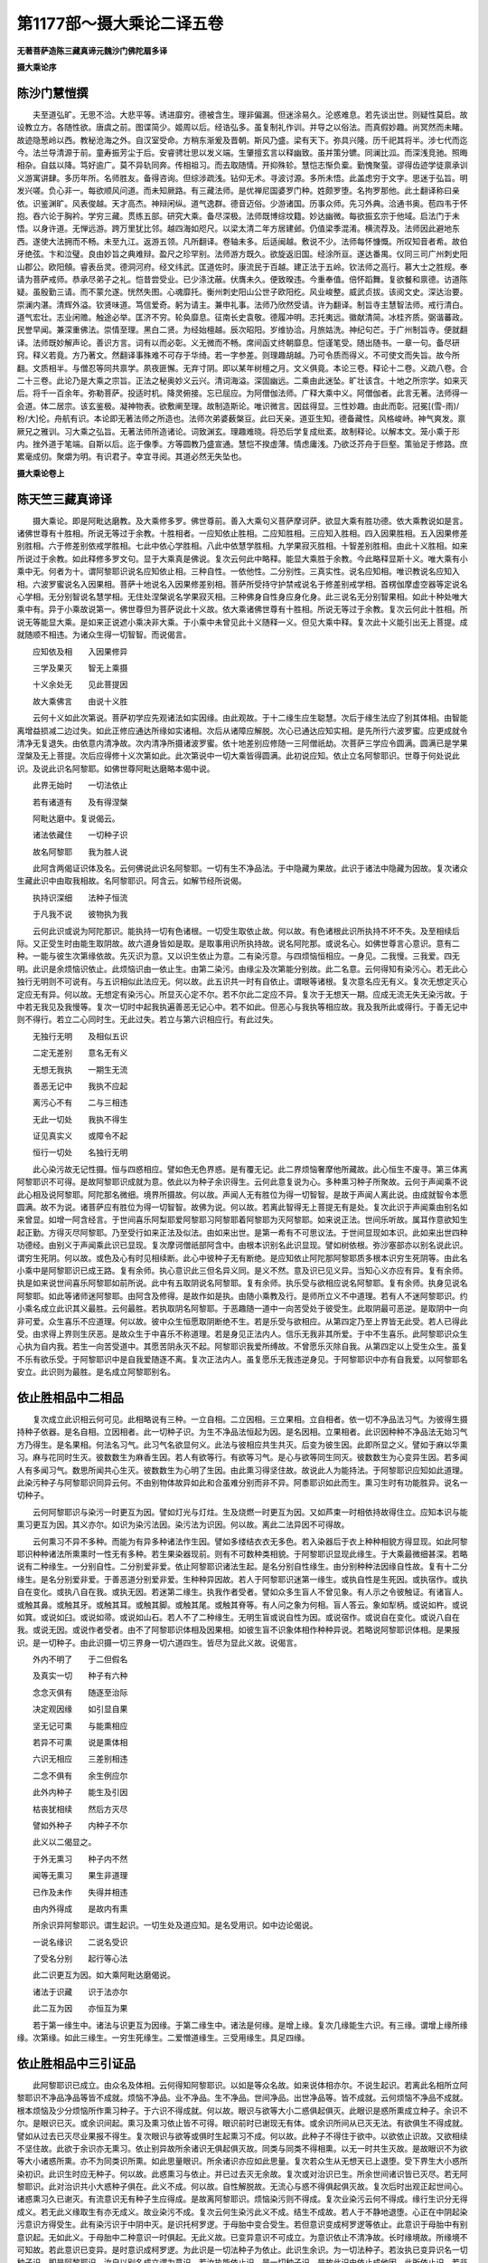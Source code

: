 第1177部～摄大乘论二译五卷
==============================

**无著菩萨造陈三藏真谛元魏沙门佛陀扇多译**

**摄大乘论序**

陈沙门慧愷撰
------------

　　夫至道弘旷。无思不洽。大悲平等。诱进靡穷。德被含生。理非偏漏。但迷涂易久。沦惑难息。若先谈出世。则疑性莫启。故设教立方。各随性欲。唐虞之前。图谍简少。姬周以后。经诰弘多。虽复制礼作训。并导之以俗法。而真假妙趣。尚冥然而未睹。故迹隐葱岭以西。教秘沧海之外。自汉室受命。方稍东渐爰及晋朝。斯风乃盛。梁有天下。弥具兴隆。历千祀其将半。涉七代而迄今。法兰导清源于前。童寿振芳尘于后。安睿骋壮思以发义端。生肇擅玄言以释幽致。虽并策分镳。同澜比泒。而深浅竞驰。照晦相杂。自兹以降。笃好逾广。莫不异轨同奔。传相祖习。而去取随情。开抑殊轸。慧恺志惭负槖。勤愧聚萤。谬得齿迹学徒禀承训义游寓讲肆。多历年所。名师胜友。备得咨询。但综涉疏浅。钻仰无术。寻波讨源。多所未悟。此盖虑穷于文字。思迷于弘旨。明发兴嗟。负心非一。每欲顺风问道。而未知厥路。有三藏法师。是优禅尼国婆罗门种。姓颇罗堕。名拘罗那他。此土翻译称曰亲依。识鉴渊旷。风表俊越。天才高杰。神辩闲纵。道气逸群。德音迈俗。少游诸国。历事众师。先习外典。洽通书奥。苞四韦于怀抱。吞六论于胸衿。学穷三藏。贯练五部。研究大乘。备尽深极。法师既博综坟籍。妙达幽微。每欲振玄宗于他域。启法门于未悟。以身许道。无惮远游。跨万里犹比邻。越四海如咫尺。以梁太清二年方居建邺。仍值梁季混淆。横流荐及。法师因此避地东西。遂使大法拥而不畅。未至九江。返游五领。凡所翻译。卷轴未多。后适闽越。敷说不少。法师每怀慷慨。所叹知音者希。故伯牙绝弦。卞和泣璧。良由妙旨之典难辩。盈尺之珍罕别。法师游方既久。欲旋返旧国。经涂所亘。遂达番禺。仪同三司广州刺史阳山郡公。欧阳頠。睿表岳灵。德洞河府。经文纬武。匡道佐时。康流民于百越。建正法于五岭。钦法师之高行。慕大士之胜规。奉请为菩萨戒师。恭承尽弟子之礼。恺昔尝受业。已少涤沈蔽。伏膺未久。便致暌违。今重奉值。倍怀蹈舞。复欲餐和禀德。访道陈疑。虽殷勤三请。而不蒙允遂。恍然失图。心魂靡托。衡州刺史阳山公世子欧阳纥。风业峻整。威武贞拔。该阅文史。深达治要。崇澜内湛。清辉外溢。钦贤味道。笃信爱奇。躬为请主。兼申礼事。法师乃欣然受请。许为翻译。制旨寺主慧智法师。戒行清白。道气宏壮。志业闲赡。触途必举。匡济不穷。轮奂靡息。征南长史袁敬。德履冲明。志托夷远。徽献清简。冰桂齐质。弼谐蕃政。民誉早闻。兼深重佛法。崇情至理。黑白二贤。为经始檀越。辰次昭阳。岁维协洽。月旅姑洗。神纪句芒。于广州制旨寺。便就翻译。法师既妙解声论。善识方言。词有以而必彰。义无微而不畅。席间函丈终朝靡息。恺谨笔受。随出随书。一章一句。备尽研窍。释义若竟。方乃著文。然翻译事殊难不可存于华绮。若一字参差。则理趣胡越。乃可令质而得义。不可使文而失旨。故今所翻。文质相半。与僧忍等同共禀学。夙夜匪懈。无弃寸阴。即以某年树檀之月。文义俱竟。本论三卷。释论十二卷。义疏八卷。合二十三卷。此论乃是大乘之宗旨。正法之秘奥妙义云兴。清词海溢。深固幽远。二乘由此迷坠。旷壮该含。十地之所宗学。如来灭后。将千一百余年。弥勒菩萨。投适时机。降灵俯接。忘已屈应。为阿僧伽法师。广释大乘中义。阿僧伽者。此言无著。法师得一会道。体二居宗。该玄鉴极。凝神物表。欲敷阐至理。故制造斯论。唯识微言。因兹得显。三性妙趣。由此而彰。冠冕[(雪-雨)/粉/大]伦。舟航有识。本论即无著法师之所造也。法师次弟婆薮槃豆。此曰天亲。道亚生知。德备藏性。风格峻峙。神气爽发。禀厥兄之雅训。习大乘之弘旨。无著法师所造诸论。词致渊玄。理趣难晓。将恐后学复成纰紊。故制释论。以解本文。笼小乘于形内。挫外道于笔端。自斯以后。迄于像季。方等圆教乃盛宣通。慧恺不揆虚薄。情虑庸浅。乃欲泛芥舟于巨壑。策骀足于修路。庶累毫成仞。聚爝为明。有识君子。幸宜寻阅。其道必然无失坠也。

**摄大乘论卷上**

陈天竺三藏真谛译
----------------

　　摄大乘论。即是阿毗达磨教。及大乘修多罗。佛世尊前。善入大乘句义菩萨摩诃萨。欲显大乘有胜功德。依大乘教说如是言。诸佛世尊有十胜相。所说无等过于余教。十胜相者。一应知依止胜相。二应知胜相。三应知入胜相。四入因果胜相。五入因果修差别胜相。六于修差别依戒学胜相。七此中依心学胜相。八此中依慧学胜相。九学果寂灭胜相。十智差别胜相。由此十义胜相。如来所说过于余教。如此释修多罗文句。显于大乘真是佛说。复次云何此中略释。能显大乘胜于余教。今此略释显斯十义。唯大乘有小乘中无。何者为十。谓阿黎耶识说名应知依止相。三种自性。一依他性。二分别性。三真实性。说名应知相。唯识教说名应知入相。六波罗蜜说名入因果相。菩萨十地说名入因果修差别相。菩萨所受持守护禁戒说名于修差别戒学相。首楞伽摩虚空器等定说名心学相。无分别智说名慧学相。无住处涅槃说名学果寂灭相。三种佛身自性身应身化身。此三说名无分别智果相。如此十种处唯大乘中有。异于小乘故说第一。佛世尊但为菩萨说此十义故。依大乘诸佛世尊有十胜相。所说无等过于余教。复次云何此十胜相。所说无等能显大乘。是如来正说遮小乘决非大乘。于小乘中未曾见此十义随释一义。但见大乘中释。复次此十义能引出无上菩提。成就随顺不相违。为诸众生得一切智智。而说偈言。

　　应知依及相　　入因果修异

　　三学及果灭　　智无上乘摄

　　十义余处无　　见此菩提因

　　故大乘佛言　　由说十义胜

　　云何十义如此次第说。菩萨初学应先观诸法如实因缘。由此观故。于十二缘生应生聪慧。次后于缘生法应了别其体相。由智能离增益损减二边过失。如此正修应通达所缘如实诸相。次后从诸障应解脱。次心已通达应知实相。是先所行六波罗蜜。应更成就令清净无复退失。由依意内清净故。次内清净所摄诸波罗蜜。依十地差别应修随一三阿僧祇劫。次菩萨三学应令圆满。圆满已是学果涅槃及无上菩提。次后应得修十义次第如此。此次第说中一切大乘皆得圆满。此初说应知。依止立名阿黎耶识。世尊于何处说此识。及说此识名阿黎耶。如佛世尊阿毗达磨略本偈中说。

　　此界无始时　　一切法依止

　　若有诸道有　　及有得涅槃

　　阿毗达磨中。复说偈云。

　　诸法依藏住　　一切种子识

　　故名阿黎耶　　我为胜人说

　　此阿含两偈证识体及名。云何佛说此识名阿黎耶。一切有生不净品法。于中隐藏为果故。此识于诸法中隐藏为因故。复次诸众生藏此识中由取我相故。名阿黎耶识。阿含云。如解节经所说偈。

　　执持识深细　　法种子恒流

　　于凡我不说　　彼物执为我

　　云何此识或说为阿陀那识。能执持一切有色诸根。一切受生取依止故。何以故。有色诸根此识所执持不坏不失。及至相续后际。又正受生时由能生取阴故。故六道身皆如是取。是取事用识所执持故。说名阿陀那。或说名心。如佛世尊言心意识。意有二种。一能与彼生次第缘依故。先灭识为意。又以识生依止为意。二有染污意。与四烦恼恒相应。一身见。二我慢。三我爱。四无明。此识是余烦恼识依止。此烦恼识由一依止生。由第二染污。由缘尘及次第能分别故。此二名意。云何得知有染污心。若无此心独行无明则不可说有。与五识相似此法应无。何以故。此五识共一时有自依止。谓眼等诸根。复次意名应无有义。复次无想定灭心定应无有异。何以故。无想定有染污心。所显灭心定不尔。若不尔此二定应不异。复次于无想天一期。应成无流无失无染污故。于中若无我见及我慢等。复次一切时中起我执遍善恶无记心中。若不如此。但恶心与我执等相应故。我及我所此或得行。于善无记中则不得行。若立二心同时生。无此过失。若立与第六识相应行。有此过失。

　　无独行无明　　及相似五识

　　二定无差别　　意名无有义

　　无想无我执　　一期生无流

　　善恶无记中　　我执不应起

　　离污心不有　　二与三相违

　　无此一切处　　我执不得生

　　证见真实义　　或障令不起

　　恒行一切处　　名独行无明

　　此心染污故无记性摄。恒与四惑相应。譬如色无色界惑。是有覆无记。此二界烦恼奢摩他所藏故。此心恒生不废寻。第三体离阿黎耶识不可得。是故阿黎耶识成就为意。依此以为种子余识得生。云何此意复说为心。多种熏习种子所聚故。云何于声闻乘不说此心相及说阿黎耶。阿陀那名微细。境界所摄故。何以故。声闻人无有胜位为得一切智智。是故于声闻人离此说。由成就智令本愿圆满。故不为说。诸菩萨应有胜位为得一切智智。故佛为说。何以故。若离此智得无上菩提无有是处。复次此识于声闻乘由别名如来曾显。如增一阿含经言。于世间喜乐阿梨耶爱阿黎耶习阿黎耶着阿黎耶为灭阿黎耶。如来说正法。世间乐听故。属耳作意欲知生起正勤。方得灭尽阿黎耶。乃至受行如来正法及似法。由如来出世。是第一希有不可思议法。于世间显现如本识。此如来出世四种功德经。由别义于声闻乘此识已显现。复次摩诃僧祇部阿含中。由根本识别名此识显现。譬如树依根。弥沙塞部亦以别名说此识。谓穷生死阴。何以故。或色及心有时见相续断。此心中彼种子无有断绝。是应知依止阿陀那阿黎耶质多根本识穷生死阴等。由此名小乘中是阿黎耶识已成王路。复有余师。执心意识此三但名异义同。是义不然。意及识已见义异。当知心义亦应有异。复有余师。执是如来说世间喜乐阿黎耶如前所说。此中有五取阴说名阿黎耶。复有余师。执乐受与欲相应说名阿黎耶。复有余师。执身见说名阿黎耶。如此等诸师迷阿黎耶。由阿含及修得。是故作如是执。由随小乘教及行。是师所立义不中道理。若有人不迷阿黎耶识。约小乘名成立此识其义最胜。云何最胜。若执取阴名阿黎耶。于恶趣随一道中一向苦受处于彼受生。此取阴最可恶逆。是取阴中一向非可爱。众生喜乐不应道理。何以故。彼中众生恒愿取阴断绝不生。若是乐受与欲相应。从第四定乃至上界皆无此受。若人已得此受。由求得上界则生厌恶。是故众生于中喜乐不称道理。若是身见正法内人。信乐无我非其所爱。于中不生喜乐。此阿黎耶识众生心执为自内我。若生一向苦受道中。其愿苦阴永灭不起。阿黎耶识我爱所缚故。不曾愿乐灭除自我。从第四定以上受生众生。虽复不乐有欲乐受。于阿黎耶识中是自我爱随逐不离。复次正法内人。虽复愿乐无我违逆身见。于阿黎耶识中亦有自我爱。以阿黎耶名安立。此识则为最胜。是名成立阿黎耶别名。

依止胜相品中二相品
------------------

　　复次成立此识相云何可见。此相略说有三种。一立自相。二立因相。三立果相。立自相者。依一切不净品法习气。为彼得生摄持种子依器。是名自相。立因相者。此一切种子识。为生不净品法恒起为因。是名因相。立果相者。此识因种种不净品法无始习气方乃得生。是名果相。何法名习气。此习气名欲显何义。此法与彼相应共生共灭。后变为彼生因。此即所显之义。譬如于麻以华熏习。麻与花同时生灭。彼数数生为麻香生因。若人有欲等行。有欲等习气。是心与欲等同生同灭。彼数数生为心变异生因。若多闻人有多闻习气。数思所闻共心生灭。彼数数生为心明了生因。由此熏习得坚住故。故说此人为能持法。于阿黎耶识应知如此道理。此染污种子与阿黎耶识同异云何。不由别物体故异如此和合虽难分别而非不异。阿黍耶识如此而生。熏习生时有功能胜异。说名一切种子。

　　云何阿黎耶识与染污一时更互为因。譬如灯光与灯炷。生及烧燃一时更互为因。又如芦束一时相依持故得住立。应知本识与能熏习更互为因。其义亦尔。如识为染污法因。染污法为识因。何以故。离此二法异因不可得故。

　　云何熏习不异不多种。而能为有异多种诸法作生因。譬如多缕结衣衣无多色。若入染器后于衣上种种相貌方得显现。如此阿黎耶识种种诸法所熏熏时一性无有多种。若生果染器现前。则有不可数种类相貌。于阿黎耶识显现此缘生。于大乘最微细甚深。若略说有二种缘生。一分别自性。二分别爱非爱。依止阿黎耶识诸法生起。是名分别自性缘生。由分别种种法因缘自性故。复有十二分缘生。是名分别爱非爱。于善恶道分别爱非爱。生种种异因故。若人于阿黎耶识迷第一缘生。或执自性是生死因。或执宿作。或执自在变化。或执八自在我。或执无因。若迷第二缘生。执我作者受者。譬如众多生盲人不曾见象。有人示之令彼触证。有诸盲人。或触其鼻。或触其牙。或触其耳。或触其脚。或触其尾。或触其脊等。有人问之象为何相。盲人答云。象如犁柄。或说如杵。或说如箕。或说如臼。或说如帚。或说如山石。若人不了二种缘生。无明生盲或说自性为因。或说宿作。或说自在变化。或说八自在我。或说无因。或说作者受者。由不了阿黎耶识体相及因果相。如彼生盲不识象体相作种种异说。若略说阿黎耶识体相。是果报识。是一切种子。由此识摄一切三界身一切六道四生。皆尽为显此义故。说偈言。

　　外内不明了　　于二但假名

　　及真实一切　　种子有六种

　　念念灭俱有　　随逐至治际

　　决定观因缘　　如引显自果

　　坚无记可熏　　与能熏相应

　　若异不可熏　　说是熏体相

　　六识无相应　　三差别相违

　　二念不俱有　　余生例应尔

　　此外内种子　　能生及引因

　　枯丧犹相续　　然后方灭尽

　　譬如外种子　　内种子不尔

　　此义以二偈显之。

　　于外无熏习　　种子内不然

　　闻等无熏习　　果生非道理

　　已作及未作　　失得并相违

　　由内外得成　　是故内有熏

　　所余识异阿黎耶识。谓生起识。一切生处及道应知。是名受用识。如中边论偈说。

　　一说名缘识　　二说名受识

　　了受名分别　　起行等心法

　　此二识更互为因。如大乘阿毗达磨偈说。

　　诸法于识藏　　识于法亦尔

　　此二互为因　　亦恒互为果

　　若于第一缘生中。诸法与识更互为因缘。于第二缘生中。诸法是何缘。是增上缘。复次几缘能生六识。有三缘。谓增上缘所缘缘。次第缘。如此三缘生。一穷生死缘生。二爱憎道缘生。三受用缘生。具足四缘。

依止胜相品中三引证品
--------------------

　　此阿黎耶识已成立。由众名及体相。云何得知阿黎耶识。以如是等众名故。如来说体相亦尔。不说生起识。若离此名相所立阿黎耶识不净品净品等皆不成就。烦恼不净品。业不净品。生不净品。世间净品。出世净品等。皆不成就。云何烦恼不净品不成就。根本烦恼及少分烦恼所作熏习种子。于六识不得成就。何以故。眼识与欲等大小二惑俱起俱灭。此眼识是惑所熏成立种子。余识不尔。是眼识已灭。或余识间起。熏习及熏习依止皆不可得。眼识前时已谢现无有体。或余识所间从已灭无法。有欲俱生不得成就。譬如从过去已灭尽业果报不得生。复次眼识与欲等或俱时生起熏习不成。何以故。此种子不得住于欲中。以欲依止识故。又欲相续不坚住故。此欲于余识亦无熏习。依止别异故所余诸识无俱起俱灭故。同类与同类不得相熏。以无一时共生灭故。是故眼识不为欲等大小诸惑所熏。亦不为同类识所熏。如此思量眼识。所余诸识亦应如此思量。复次若众生从无想天已上退堕。受下界生大小惑所染初识。此识生时应无种子。何以故。此惑熏习与依止。并已过去灭无余故。复次或对治识已生。所余世间诸识皆已灭尽。若无阿黎耶识。此对治识共小大惑种子俱在。此义不成。何以故。自性解脱故。无流心与惑不得俱起俱灭故。复次后时出观正起世间心。诸惑熏习久已谢灭。有流意识无有种子生应得成。是故离阿黎耶识。烦恼染污则不得成。复次业染污云何不得成。缘行生识分无得成义。若无此义缘取生有亦无成义。故业染污不成。复次云何生染污此义不成。结生不成故。若人于不静地退堕。心正在中阴起染污意识方得受生。此有染污识于中阴中灭。是识托柯罗逻。于母胎中变合受生。若但意识变成柯罗逻等依止。此意识于母胎中有别意识起。无如此义。于母胎中二种意识一时俱起。无此义故。已变异意识不可成立。为意识依止不清净故。长时缘境故。所缘境不可知故。若此意识已变异。是时意识成柯罗逻。为此识是一切法种子为依止。此识生余识。为一切法种子。若汝执已变异识名一切种子识。即是阿黎耶识。汝自以别名成立谓为意识。若汝执能依止识。是一切种子识。是故此识由依止成他因。此所依止识。若非一切种子识能依止。名一切种子识。是义不成。是故此识托生变异成柯罗逻。非是意识。但是果报。亦是一切种子。此义得成。复次若众生已托生。能执持所余色根。离果报识则不可得。何以故。所余诸识定别有依止不久坚住。若此色根无执持识。亦不得成。复次此识及名色更互相依。譬如芦束相依俱起。此识不成。复次若离果报识。一切求生已生众生识食不成。何以故若离果报识。眼识等中随有一识。于三界中受生众生。为作食事不见有能故。若人从此生舍命生上静地。由散动染污意识。于彼受生是染污散动识。于静地中离果报识有余种子。此义不成。复次若众生生无色界。离一切种子果报识。若生染污心及善心则无种子。并依止染污及善二识皆不得成。于无色界若起无流心。所余世间心已灭尽。便应弃于此道。若众生生非想非非想中。起不用处心及无流心。即舍二处。何以故。无流心是出世心故。非想非非想道非其依止。不用处道亦非依止。直趣涅槃亦非依止。复次若人已作善业及以恶业。正舍寿命离阿黎耶识。或上或下次第依止冷触不应得成。是故生染污离一切种子果报识不可得立。云何世间净品不成。若众生未离欲欲界。未得色界心先起欲界善心。求离欲欲界。修行观心。此欲界加行心与色界心。不俱起俱灭故非所熏。是故欲界善心。非是色界善心种子。过去色界心无量余生及别心所隔。后时不可立为静识种子。已无有故。是故此义得成谓色界静心一切种子果报识。次第传来立为因缘。此加行善心立为增上缘。如此于一切离欲地中。是义应知。如此世间清净品义。离一切种子果报识。则不可立。云何出世净品离阿黎耶识不可得立。佛世尊说。从闻他音及自正思惟。由此二因正见得生。此闻他音及正思惟。不能熏耳识及意识。或耳意二识何以故。若人如闻而解及正思惟法。尔时耳识不得生。意识亦不得生。以余散动分别识所闻故。若与正思惟相应生。此意识久已谢灭。闻所熏共熏习已无。云何后时以前识为种子后识得生。复次世间心与正思惟相应。出世净心与正见相应。无时得共生共灭。是故此世心非关净心所熏。既无熏习。不应得成出世种子。是故若离一切种子果报识。出世净心亦不得成。何以故。此中闻思熏习无有义能摄出世熏习种子。云何一切种子果报识成不净品因。若能作染浊对治出世净心因。此出世心昔来未曾生。习是故定无熏习若无熏习。此出世心从何因生。汝今应答。最清净法界所流正闻熏习为种子故。出世心得生此闻慧熏习为与阿黎耶识同性为不同性。若是阿黎耶识性。云何能成此识对治种子。若不同性。此闻慧种子以何法为依止至诸佛无上菩提位是闻慧熏习生随在一依止处。此中共果报识俱生。譬如水乳。此闻熏习即非本识。已成此识对治种子。故此中依下品熏习中品熏习生。依中品熏习上品熏习生。何以故。数数加行闻思修故。是闻熏习若下中上品应知是法身种子。由对治阿黎耶识生。是故不入阿黎耶性摄。出世最清净法界流出故。虽复世间法成出世心。何以故。此种子出世净心未起时一切上心。惑对治一切恶道生。对治一切恶行朽坏。对治能引相续令生。是处随顺逢事诸佛菩萨。此闻熏习虽是世间法初修观菩萨所得。应知此法属法身摄。若声闻独觉所得属解脱身摄。此闻熏习非阿黎耶识。属法身及解脱身摄。如是如是从下中上次第渐增。如是如是果报识次第渐减。依止即转若依止一向转。是有种子果报识即无种子一切皆尽。若本识与非本识共起共灭。犹如水乳和合。云何本识灭非本识不灭。譬如于水鹅所饮乳犹如世间离欲时。不静地熏习灭。静地熏习增世间转依义得成。出世转依亦尔。若人入灭心定。由说识不离身。是故果报识于定中应成不离身。何以故。灭心定非此识对治故。云何知然。若从此定出识不应更生。何以故。此果报识相续已断。若离托生时不复得生。若人说灭心定有心。此人所说则不成心。何以故定义不成故。解相及境不可得故。与善根相应过故。与恶及无记不相应故。想及受生起过故。于三和合必有触故。于余定有功能故。但灭想是过患故。作意信等善根生起过故。拔除能依离所依不可得故。有譬喻故。如非一切行。一切行不如是故。若有人执色心次第生是诸法种子。此执不然何以故。已有前过复有别失。别失者。若人从无想天退及出灭心定。此中所执不成。阿罗汉最后心亦不得成。若离次第缘此执不成。如此若离一切种子果报识。净不净品皆不得成。是故此心有义成就。应当信知依前所说相。今更作偈。

　　菩萨于善识　　则离余五识

　　无余心转依　　以何方便作

　　若对治转依　　非灭故不成

　　因果无差别　　于灭则有过

　　无种子无法　　若许为转依

　　于无二无故　　转依义不成

依止胜相品中四差别品
--------------------

　　此阿黎耶识差别云何。若略说或三种或四种差别。三种者。由三种熏习异故。谓言说我见有分熏习差别。四种者。谓引生果报缘相相貌差别。引生差别者。是熏习新生。若无此缘行生识缘取生有。是义不成。果报差别者。依行于六道中此法成熟。若无此后时受生所有诸法生起此义不成。缘相差别者。于此心中有相能起我执。若无此于余心中执我相境。此义不成。相貌差别者。此识有共相。有不共相无受生种子相。有受生种子相。共相者。是器世界种子。不共相者。是各别内入种子。复次共相者。是无受生种子。不共相者。是有受生种子。若对治起时不共所对治灭。于共种子识他分别所持正见清净。譬如修观行人。于一类物种种愿乐种种观察随心成立。此中说偈。

　　难灭及难解　　说名为共结

　　观行人心异　　由相大成外

　　清净人未灭　　此中见清净

　　成就净佛土　　由佛见清净

　　复有别偈。

　　种种愿及见　　观行人能成

　　于一类物中　　随彼意成故

　　种种见成故　　所取唯有识

　　是不共本识差别。有觉受生种子。若无此众生世界生缘不成。是共阿黎耶识无受生种子。若无此器世界生缘不成。复次粗重相识。细轻相识。粗重相识者。谓大小二惑种子。细轻相识者。谓一切有流善法种子。若无此由前业果有胜能。无胜能依止差别不得成。

　　复次有受不受相二种本识。有受相者。果报已熟善恶种子识。不受相者。名言熏习种子无量时戏论。生起种子故。若无此识有作不作善恶二业因与果报故。受用尽义不成始生。名言熏习生起亦不得成。复次有譬喻相。识如幻事鹿渴梦想翳闇等譬。第一识似如此事。若无此虚妄分别种子故。此识不成颠倒因缘。复有具不具相。若具缚众生有具相。若得世间离欲有损害相。若有学声闻及诸菩萨有一分灭离相。若阿罗汉独觉如来有具分灭离相。何以故。阿罗汉独觉单灭惑障。如来双灭惑智二障。若无此烦恼次第灭尽则不得成。何因缘善恶二法果报。唯是无覆无记。此无记性与善恶二法俱生不相违。善恶二法自互相违。若果报成善恶性。无方便得解脱烦恼。又无方便得起善及烦恼故。无解脱及系缚。无此二义故。是故果报识定是无覆无记性。

应知胜相品第二之一
------------------

　　如此已说应知依止。胜相云何应知。应知胜相此应知相略说有三种。一依他性相。二分别性相。三真实性相。依他性相者。本识为种子。虚妄分别所摄诸识差别。何者为差别。谓身识。身者识。受者识。应受识。正受识世识。数识。处识。言说识。自他差别识。善恶两道生死识。身识身者识受者识应受识正受识世识数识处识言说识。如此等识因言说熏习种子生。自他差别识。因我见熏习种子生。善恶两道生死识。因有分熏习种子生。由如此等识一切界道烦恼所摄依他性为相。虚妄分别即得显现。如此等识虚妄分别所摄唯识为体。非有虚妄尘显现依止。是名依他性相。分别性相者。实无有尘唯有识体显现为尘。是名分别性相。真实性相者。是依他性。由此尘相永无所有。此实不无。是名真实性相。由身识身者识受者识。应知摄眼等六内界。以应受识应知摄色等六外界。以正受识应知摄眼等六识界。由如此等识为本其余诸识。是此识差别。如此众识唯识。以无尘等故。譬如梦等于梦中。离诸外尘一向唯识。种种色声香味触舍林地山等诸尘如实显现此中无一尘是实有。由如此譬一切处应知唯有识。由此等言应知幻事鹿渴翳闇等譬。若觉人所见尘一切处唯有识。譬如梦尘。如人梦觉了别梦尘但唯有识。于觉时何故不尔。不无此义。若人已得真如智觉不无此觉。譬如人正在梦中未觉此觉不生。若人已觉方有此觉。如此若人未得真如智觉亦无此觉。若已得真如智觉必有此觉。若人未得真如智觉。于唯识中云何得起比智。由圣教及真理可得比度。圣教者如十地经中佛世尊言。佛子。三界者唯有识。又如解节经中说。是时弥勒菩萨摩诃萨问佛世尊。世尊。此色相是定心所缘境。为与心异。与心不异。佛世尊言。弥勒。与心不异。何以故。我说唯有识。此色相境界识所显现。弥勒菩萨言。世尊。若定境界色相与定心不异。云何此识取此识为境。佛世尊言。弥勒。无有法能取余法。虽不能取。此识如此变生显现如尘。譬如依面见面。谓我见影此影显现相似异面。定心亦尔显现似尘。谓异定心。由此阿含及所成道理。唯识义显现。云何如此。是时观行人心正在观中。若见青黄等遍入色相。即见自心不见余境青黄等色。由此道理一切识中。菩萨于唯识应作如此比知。于青黄等识非忆持识。以见境在现前故。于闻思两位忆持意识。此识缘过去境。似过去境起。是故得成唯识义。由此比知菩萨若未得真如智觉。于唯识义得生比知。是种种识前已说。譬如幻事梦等。于中眼识等识唯识义可成。眼色等识有色。唯识义云何可见。此等识由阿含及道理如前应知。若色是识云何显现似色。云何相续坚住前后相似。由颠倒等烦恼依止故。若不尔于非义义颠倒不得成。若无义颠倒惑障及智障二种烦恼则不得成。若无二障清净品亦不得成。是故诸识如此生起可信是实。此中说偈。

　　乱因及乱体　　色识无色识

　　若前识不有　　后识不得生

　　云何身识身者识受者识应受识正受识。于一切生处更互密合生。具足受生所显故。云何世识等如前说有种种差别生。无始生死相续不断绝故。无量众生界所摄故。无量器世界所摄故。无量作事更互显示所摄故。无量摄及受用差别所摄故。无量受用爱憎业果报所摄故。无量生及死证得差别所摄故。云何正辨如此等识令成唯识义。若略说有三相。诸识则成唯识。唯有识量外尘无所有故唯有二。谓相及见。识所摄故。由种种生相所摄故。此义云何。此一切识无尘故。成唯识有相有见。眼等诸识以色等为相故。眼等诸识以诸识为见故。意识以一切眼识乃至法识为相故。意识以意识为见故。云何如此意识能分别故。似一切识尘分生故。此中说偈。

　　入唯量唯二　　种种观人说

　　通达唯识时　　及伏离识位

　　诸师说。此意识随种种依止生起得种种名。譬如作意业得身口等业名。此识于一切依止生种种相貌。似二种法显现。一似尘显现。二似分别显现。一切处似触显现。若在有色界意识依身故生。譬如有色诸根依止身生。此中说偈。

　　远行及独行　　无身住空窟

　　调伏难调伏　　则解脱魔缚

　　如经言。此眼等五根所缘境界。一一境界意识能取。分别意识为彼生因。复有别说分别说。十二入中是六识聚说名意入。是处安立本识为义识此中一切识说名相识。意识及依止识应知名见识。何以故。此相识由是见生因显现似尘故。作见生依止事。如此诸识成立唯识。云何诸尘现前显现知其非有。如佛世尊说。若菩萨与四法相应。能寻能入一切识无尘。何者为四。一知相违识相。譬如饿鬼畜生人天于同境界。由见识有异。二由见无境界识。譬如于过去未来梦影尘中。三由知离功用无颠倒应成。譬如实有尘中缘尘起识。不成颠倒不由功用。如实知故。四由知义随顺三慧。云何如此一切圣人入观得心自在。由愿乐自在故。如愿乐尘种种显现故。若观行人已得奢摩他修法观加行。随唯思惟义显现故。若人得无分别智未出无分别观。一切尘不显现故。由境界等义随顺三慧。由前引证成就唯识义故。知唯识无尘。此中有六偈重显前义。此偈后依智学中。当广分别说。谓饿鬼畜生人。如是等。

**摄大乘论卷中**

应知胜相品第二之二
------------------

　　若唯识似尘显现依止。说名依他性。云何成依他。何因缘说名依他。从自熏习种子生故。系属因缘不得自在。若生无有功能过一刹那得自住故。说名依他。若分别性依他实无所有似尘显现。云何成分别。何因缘说名分别。无量相貌意识分别。颠倒生因故成分别。无有自相唯见分别故。说名分别。若真实性分别性永无所有为相。云何成真实。何因缘说名真实。由如无不如故成真实。由成就清净境界由一切善法中最胜。于胜义成就故说名真实。复次若有分别及所分别。分别性成。此中何法名分别。何法所分别。何法名分别性。意识是分别。具三种分别故。何以故。此识自言熏习为种子。及一切识言熏习为种子。是故此生。由无边分别。一切处分别但名分别。说名分别。此依他但是所分别。是因能成依他性为所分别。此中名分别性。云何分别能计度。此依他性。但如万物相。缘何境界。执何相貌。云何观见。云何缘起。云何言说。云何增益。由名等境界于依他性中。由执着相。由决判起见。由觉观言说缘起。由见等四种言说实无有尘计实有为增益。由此因故能分别。此三种性云何。与他为异为不异。非异非不异。应如此说。有别义依他性名依他。有别义此成分别。有别义此成真实。何者别义说此名依他。从熏习种子系属他故。复有何义此成分别。此依他性为分别因。是所分别故成分别。复有何义此成真实。此依他性或成真实。如所分别实不如是有故。复有何义由此一识成一切种种识相貌。本识识所余生起识种种相貌故。复因此相貌生故。依他性有几种。若略说有二种。一系属熏习种子。二系属净品不净品性不成就。是故由此二种系属说名依他。分别性亦有二种。一由分别自性。二由分别差别真实性。亦有二种一自性成就。二清净成就。复有分别更成四种。一分别自性。二分别差别。三有觉。四无觉。有觉者。能了别名言众生分别。无觉者。不能了别名言众生分别。复次分别有五种。一依名分别义自性。譬如此名目此义。二依义分别名自性。譬如此义属此名。三依名分别名自性。譬如分别未识义名。四依义分别义自性。譬如分别未识名义。五依二分别二自性。譬如此名此义。何义何名若摄一切分别。复有十种。一根本分别。谓本识。二相分别。谓色等识。三依显示分别。谓有依止眼等识识。四相变异分别。谓老等变异。苦乐等受。欲等惑及枉。时节等变异。地狱等欲界等变异。五依显示变异分别。谓如前所说变异起变异分别。六他引分别。谓闻非正法类闻正法类分别。七不如理分别。谓正法外人非正法类分别。八如理分别。谓正法内人闻正法类分别。九决判执分别。谓不如理思惟种类身见为根本。与六十二见相应分别。十散动分别。谓菩萨十种分别。无有相散动。有相散动。增益散动。损减散动。一执散动。异执散动。通散动。别散动。如名起义散动。如义起名散动。为对治此十种散动分别故。于一切般若波罗蜜教中佛世尊说。无分别智能对治此十种散动。应知具足般若波罗蜜经义。如般若波罗蜜经言。云何菩萨行于般若波罗蜜。舍利弗。是菩萨实有菩萨。不见有菩萨。不见菩萨名。不见般若波罗蜜。不见行。不见不行。不见色。不见受想行识。何以故。色由自性空。不由空空见色空。非色无色异空故。色即是空空即是色。何以故。舍利弗。此但有名。所谓色是自性。无生无灭无染无净。对假立名分别诸法。由假立客名随说诸法如如。随说如是如是生起执着。如此一切名菩萨不见。若不见不生执着。如观色乃至识亦应作如此观。由此般若波罗蜜经文句。应随顺思惟十种分别义。若由此别意依他性成有三性。是三性云何。性有三异。不成相杂无相杂义。由此道理此性成依他。不由此成分别及真实。由此道理此性成分别。不由此成依他及真实由此道理此性成真实。不由此成依他及分别。云何得知此依他性。由分别性显现似法。不与分别性同体。未得名前于义不应生智故。法体与名一则此义相违。由名多故。若名与义一。名既多义应成多。此义体相违。由名不定体相杂此义相违。此中说偈。

　　于名前无智　　多名及不定

　　义成由同体　　多杂体相违

　　法无显似有　　无染而有净

　　是故譬幻事　　亦以譬虚空

　　云何如此显现而实非有。依他性一切种非不有。若无依他性真实性亦无。一切无不成。若无依他性及真实性。则有无染污及清净品过失。此二品可知非无是故非一切皆无。此中说偈。

　　若无依他性　　真实性亦无

　　则恒无二品　　谓染污清净

　　诸佛世尊于大乘中说鞞佛略经。此经中说。云何应知分别性。由说无有品类此性应知。云何应知依他性。由说幻事鹿渴梦相影光谷向水月变化如此等譬应知其性。云何应知真实性。由说四种清净法应知。此性四种清净法者。一此法本来自性清净。谓如如空实际无相真实法界。二无垢清净。谓此法出离一切客尘障垢。三至得道清净。谓一切助道法及诸波罗蜜等。四道生境界清净。谓正说大乘法。何以故。此说是清净因故非分别。清净法界流故非依他。由此四种清净法。摄一切清净法皆尽。此中说偈。

　　幻等显依他　　说无显分别

　　若说四清净　　此说属真实

　　清净由本性　　无垢道缘缘

　　一切清净法　　四皆摄品类

　　何因何缘是依他性。如经所说。幻事等譬所显。于依他性中为除他虚妄疑惑。云何他于依他性中生虚妄疑惑。诸说。于依他性中有如此虚妄疑心。若实无有物。云何成境界。为决此疑故说幻事譬。若无境界。心及心法云何得生。为决此疑故说鹿渴譬。若实无尘。爱非爱受用云何得成。为决此疑故说梦相譬。若实无法。善恶二业爱非爱果报云何得生。为决此疑故说影譬。若实无法。云何种种智生。为决此疑故说光影譬。若实无法。云何种种言说起。为决此疑故说谷响譬。若实无法。云何成缘真实法定心境界。为决此疑故说水月譬。若实无法。云何诸菩萨故作心无颠倒心。为他作利益事于六道受生。为决此疑故说变化譬。婆罗门问经中言。世尊。依何义说如此言。如来不见生死不见涅槃。于依他性中依分别性及依真实性。生死为涅槃依无差别义。何以故。此依他性由分别一分成生死。由真实一分成涅槃。阿毗达磨修多罗中佛世尊说法有三种。一染污分。二清净分。三染污清净分。依何义说此三分。于依他性中分别性为染污分。真实性为清净分。依他性为染污清净分。依如此义故说三分。于此义中以何为譬。以金藏土为譬。譬如于金藏土中。见有三法。一地界二金三土。于地界中土非有。而显现金实有不显现此土。若以火烧炼土则不现金相自现。此地界土显现时由虚妄相显现。金显现时由真实相显现。是故地界有二分。如此本识未为无分别智火所烧炼时。此识由虚妄分别性显现。不由真实性显现。若为无分别智火所烧炼时。此识由成就真实性显现。不由虚妄分别性显现。是故虚妄分别性识即依他性有二分。譬如金藏土中所有地界。复次有处世尊说一切法常住。有处说一切法无常。有处说非常非无常。依何义说常。此依他性由真实性分常住。由分别性分无常。由二性分非常非无常。如依此义说常无常无二。如此说苦乐无二。善恶无二。空不空无二。有我无我无二。静不静无二。有性无性无二。有生无生无二。有灭无灭无二。本来寂静不寂静无二。本来涅槃非涅槃无二。生死涅槃无二。由如此等差别。诸佛如来依义密语。由此三性应随决了。常无常等正说如前解释。此中说偈。

　　如法实不有　　如彼种种现

　　由此法非法　　故说无二义

　　依一分说言　　或有或非有

　　依二分说言　　非有非非有

　　如显现不有　　是故说永无

　　如显现实有　　是故说非无

　　由自体非有　　自体不住故

　　如取不有故　　三性成无性

　　由无性故成　　前为后依止

　　无生灭本静　　及自性涅槃

　　复次有四意四依。一切佛世尊教应随决了。一平等意。譬如有说。昔是时中我名毗婆尸久已成佛。二别时意。譬如有说。若人诵持多宝佛名。决定于无上菩提不更退堕。复有说言。由唯发愿于安乐佛土得往彼受生。三别义意。譬如有说。事如是等恒伽所有沙数诸佛。于大乘法义得生觉了。四众生乐欲意譬如如来先为一人赞叹布施后还毁呰。如施戒及余修亦尔。是名四种意。四依者。一令入依。譬如于大小乘中佛世尊说人法二种通别二相所摄俗谛。二相依。譬如随所说法相中必有三性。三对治依。此中八万四千众生烦恼行对治显现。四翻依。此中由说别义言词以显别义譬。如偈言。

　　阿娑离娑罗摩多耶　　毗跋耶斯者修絺多

　　离施那者僧柯履多　　罗槃底菩提物多摩

　　若人欲广解释大乘法。略说由三相。应当如此解释。一广解缘生体相。二广解依因缘已生诸法实相。三广解成立所说诸义。广解缘生体相者。如偈说言。熏习所生诸法。此从彼如此果报识及生起识。由更互因生。广解释依因缘已生诸法实相者。诸法者。谓生起识为相。有相及见识为自性。复次诸法依止为相。分别为相。法尔为相由此言说于三性中诸法体相则得显现。如偈言。

　　从有相有见　　应知法三相

　　云何得解说此法相。分别性。于依他性实无所有。真实性于中实有。由此二不有有故。非得及得未见已见。真如一时自然成。于依他性中分别性无故。真实性有故。若见彼不见此。若不见彼即见此。如偈言。

　　依他中分别　　无但真实有

　　故不得及得　　于中二平等

　　广解成立所说诸义者。譬如初所说文句。由所余诸句显示分别。或由功德依止。或因事义依止。功德依止者。广说佛世尊功德。最清净慧无二行。无相法为胜依。意行住于佛住。至得诸佛平等行无碍行。不可破无对转法。不可变异境不可思惟。所成立法。至三世平等。于一切世界现身。于一切法智慧无碍。一切行与智慧相应。于法智无疑。不可分别身。一切菩萨所受智慧。至无二佛住波罗蜜。至无差别如来解脱。智究竟已得无边佛地。平等法界为胜虚空界。为后边最清净慧。如此初句由所余句。次第应知分别解释。若如此正说法义得成最清净慧者。诸佛如来智慧。于一切法清净无不了别。如此本义应知由二十一佛功德所摄。于所知一切无障行起功德。于有无无二相真如最清净令入功德。不由功用不舍如来事佛住功德。于法身依止及意事无差别功德。修习一切障对治功德。降伏一切外道功德。生于世间非世间法所染污功德。安立正法功德。四种善巧答他问功德。于一切世界中显现应化身功德。能决他疑功德。由种种行能令他入功德。于未来世法生智功德。随众生乐显现功德。能行无量依止众生正教化事功德。平等法身波罗蜜成就功德。随众生意显现纯净佛土功德。是三种佛身无离无别处功德。穷生死际能生一切众生利益安乐功德。由无尽功德。因事义依止者。如经言。若菩萨与三十二法相应说名菩萨。于一切众生与利益安乐意相应。令入一切智智意。我今于何处中当相应如此智。舍高慢心坚固善意。非假作怜愍。意不贪报恩。于亲非亲所平等意永作善友意。乃至无余涅槃称量谈说欢笑先言于诸众生慈悲无异于所作事无退弱心无厌倦心闻义无足。于自作罪能显其过。于他作罪不怪诃责。于一切威仪中恒持菩提心。不求果报而行布施。不着一切怖畏及道生受持禁戒。于一切众生忍辱无碍。为引摄一切善法行于精进。修三摩提灭离无色定。与方便相应智。四摄相应方便于持戒破戒中。善友无二。事善知识恭敬心。听法恭敬心乐住阿兰若处。于世间希有不生安乐心。于下品乘不生喜乐心。于大乘教观实功德。远离恶友敬事善友。恒治四种梵住。治无量心清净。恒游戏五神通。恒依智慧行。于住正行不住正行众生。无舍离心引摄大众。一向决定言说恭敬实事先恭敬行。菩萨心与如此等法相应说名菩萨。由如此文句前说初句应知。解说初句者。谓于一切众生利益安乐意。此利益安乐意文句别有十六文句所显业应知。解说十六业者。一傅傅行业。二无倒业。三不由他事自行业。四不可坏业。五无求欲业。有三句解释应知。不贪报恩。有恩无恩众生不生爱憎心。随顺行乃至余生随处相应言说业。有二句解释应知。有苦有乐无二众生平等业。无下劣业。不可令退转业。摄方便业。厌恶所对治业。有二句解释应知。无间思量业。行进胜位业。有七句解释应知。正修加行六波罗蜜。恭敬行四摄成就方便业。有六句解释应知。事善知识听闻正法。住阿兰若处。远离邪觉观。正思惟功德。有二句。显事善友功德。有二句。显成就业。有三句解释应知。治无量心清净得威德。证得功德安立他业。有四句解释应知。引摄大众无有疑心。立正教学处。法财二摄无染污心。如此等句。应知解释初说文句。此中说偈。

　　取如前说句　　随德句差别

　　取如前说句　　由义别句别

应知入胜相品第三
----------------

　　如此已说应知胜相。云何应知应知入胜相。多闻所熏习依止。非阿黎耶识所摄。如阿黎耶识成种子。正思惟所摄。似法及义显相所生。似所取种类有见意言分别。何人能入应知相。大乘多闻熏习相续已得承事。无量出世诸佛。已入决定信乐正位。由善成熟修习增长善根。是故善得福德智慧二种资粮。诸菩萨于何处入唯识观。有见似法义显相意言分别。大乘法相所生。于愿乐行地入。谓随闻信乐故。见道谓如理通达故。修道谓能对治一切障故。究竟道中。谓出离障垢最清净故。一切法实唯有识。如说随闻信乐故。如理通达故。能对治一切障故。出离障垢最清净故。云何得入。由善根力持故。由有三相练磨心故。由灭除四处障故。缘法义为境。无间修。恭敬修。奢摩他毗钵舍那。无放逸故。十方世界无数量故。不可数量在人道众生。刹那刹那证得无上菩提。是名第一练磨心。由此正意施等诸波罗蜜必得生长。是我信乐已得坚住。由此正意我修习施等波罗蜜。进得圆满则为不难。是名第二练磨心。若人与众善法相应。后舍命时于一切受生中。可爱富乐自然而成。是人得有碍善此义尚应成。云何我得圆满善及无碍善。一切如意可爱富乐而当不成。是名第三练磨心。此中说偈。

　　人道中众生　　念念证菩提

　　处所过数量　　故无下劣心

　　善心人信乐　　能生施等度

　　胜人得此意　　故能修施等

　　若善人死时　　即得胜富乐

　　灭位圆净善　　此义云何无

　　由灭除四处障故。由舍离声闻独觉思惟故。邪思惟灭于大乘中生信心及决了心故。灭一切邪意及疑。是所闻思诸法中。舍离我及我所邪执故。是故灭除法执。安立现前住一切相思惟悉不分别。是故能灭除分别。此中说偈。

　　现住及安立　　一切相思惟

　　智人不分别　　故得无上觉

　　缘法及义为境。何因何方便得入。由闻熏习种类正思惟所摄。显现似法及义。有见意言分别故。由四种寻思。谓名义自性差别假立寻思。

　　由四种如实智。谓名义自性差别。如实智四种不可得故。若菩萨已入已解如此等义。则修加行为入唯识观。于此观中意言分别似字言及义显现。此中是字言相。但意言分别得如此通达。此义依名言唯意言分别。亦如此通达此名义自性差别。唯假说为量。亦如此通达。次于此位中但证得唯意言分别。是观行人不见名及义。不见自性差别假说。由实相不得有自性差别义。已由四种寻思及四种如实智。于意言分别显现似名及义。得入唯识观。于唯识观中入何法。如何法得入。但入唯量相见二法。种种相貌名义。自性差别假说自性差别义。六种相无义故。由此能取所取非有为义故。一时显现似种种相貌及生故。譬如闇中藤显现似蛇。犹如于藤中蛇即是虚实不有故。若人已了别此藤义。先时蛇乱智不缘境起。即便谢灭唯藤智在。此藤智由微细分析虚空无实境。何以故。但是色香味触相故。若心缘此境。藤智亦应可灭。若如此见已伏灭。六相显现。似名及义。意言分别尘智不生。譬如蛇智。于伏灭六相义中。是唯识智亦应可伏灭。譬如藤智。由依真如智故。如此菩萨由入似义显现意言分别相故。得入分别性由入唯识义故。得入依他性。及云何得入真实性。若舍唯识想已。是时意言分别。先所闻法熏习种类。菩萨已了别伏灭尘想。似一切义显现。无复生缘故不得生。是故似唯识意言分别亦不得生。由此义故。菩萨唯住无分别。一切义名中由无分别智。得证得住真如法界。是时菩萨平等平等能缘所缘无分别智生。由此义故菩萨得入真实性。此中说偈。

　　法人及法义　　性略及广名

　　不净净究竟　　十名差别境

　　如此菩萨由入唯识观故。得入应知胜相。由入此相得入初欢喜地。善通达法界。得生十方诸佛如来家。得一切众生心平等。得一切菩萨心平等。得一切诸佛如来心平等。此观名菩萨见道。

　　复次何故菩萨入唯识观。由缘极通法为境出世奢摩他毗钵舍那智故。由无分别智后所得种种相识为相智故。为灭除共本阿黎耶识中一切有因诸法种子。为生长能触法身诸法种子。为转依。为得一切如来正法。为得一切智智故。入唯识观。无分别智后所得智者。于本识及所生一切识识及相识相中由观似幻化等譬自性无颠倒。由此义故。菩萨如幻师于一切幻事自了无倒。于一切相因缘及果中。若正说时常无偏倒。

　　是时正入唯识观位中。有四种三摩提。是四种通达分善根依止菩萨云何应见。由四种寻思。于下品无尘观忍光得三摩提。是暖行通达分善根。依止于最上品无尘观忍光增三摩提。是顶行通达分善根。依止于四种如实智。菩萨已入唯识观了别无尘故。正入真义一分通行三摩提。是随非安立谛忍。依止此三摩提最后刹那。了伏唯识想。转名无间三摩提。应知是世第一法依止四种三摩提。是菩萨入非安立谛观前方便。若菩萨如此入初地已得见道。得通达入唯识。云何菩萨修习观行入于修道。如佛广说。所安立法相。于菩萨十地。由摄一切如来所说大乘十二部经故得现前。由治所说通别二境。由生起缘极通境出世无分别智。及无分别智后所得奢摩他毗钵舍那智。由无量无数百千俱胝大劫中依数数修习。由昔及今所得转依。为得三种佛身更修加行。是声闻见道。是菩萨见道。此二见道差别云何。声闻菩萨见道应知有十一种差别。何者为十一。一由境界差别。谓缘大乘法为境。二由依止差别。谓依大福德智慧资粮为依止。三由通达差别。谓通达人法二无我。四由涅槃差别。谓摄无住处涅槃以为住处。五由地差别。谓依十地为出离。六七由清净差别。谓灭烦恼习气。及治净土为清净。八由于一切众生得平等心差别。谓为成熟众生不舍加行功德善根。九由受生差别。谓生如来家为生故。十由显现差别。谓于佛子大集论中常能显现为摄受正法。十一由果差别。谓十力无畏不共如来法。及无量功德生为果故。此中说两偈。

　　名义互为客　　菩萨应寻思

　　应观二唯量　　及彼二假说

　　从此生实智　　离尘分别三

　　若见其非有　　得入三无性

　　又正教两偈。如分别观论说。

　　菩萨在静位　　观心唯是影

　　舍离外尘相　　唯定观自想

　　菩萨住于内　　入所取非有

　　次观能取空　　后触二无得

　　复有大乘庄严经论所说五偈。为显此道。

　　菩萨生长福及慧　　二种资粮无量际

　　于法思惟心决故　　能了义类分别因

　　已知义类但分别　　得住似义唯识中

　　故观行人证法界　　能离二相及无二

　　若离于心知无余　　由此即见心非有

　　智人见此二不有　　得住无二真法界

　　由无分别智慧人　　恒平等行遍一切

　　染衣稠密过聚性　　遣灭如药能除毒

　　佛说正法善成立　　安心有根于法界

　　已知忆念唯分别　　功德海岸智人至

入因果胜相品第四
----------------

　　如此已说入应知胜相。云何应知入因果胜相。由六波罗蜜。谓陀那尸罗羼提毗梨耶持诃那般罗若波罗蜜。云何由六波罗蜜得入唯识。复云何六波罗蜜成入唯识果。此正法内有诸菩萨。不着富乐心。于戒无犯过心。于苦无坏心。于善修无懒堕心。于此散乱因中不住着故。常行一心如理简择诸法得入唯识观。由依止六波罗蜜。菩萨已入唯识地。次得清净信乐意所摄六波罗蜜。是故于此中间设离六波罗蜜。加行功用。由信乐正说爱重随喜愿得思惟故。恒无休息行。故修习六波罗蜜究竟圆满。此中说偈。

　　修习圆白法　　能得利疾忍

　　菩萨于自乘　　甚深广大说

　　觉唯分别故　　得无著智故

　　是乐信清净　　名清净意地

　　菩萨在法流　　前后见诸佛

　　已知菩提近　　无难易得故

　　何故波罗蜜唯有六数为安立。能对治六种惑障故。为一切佛法生起依处故。为随顺成熟一切众生依止故。为对治不发行心因故。立施戒二波罗蜜。不发行心因者。贪着财物及以室家。若已发修行心。为对治退弱心因故。立忍精进二波罗蜜。退弱心因者。谓生死众生违逆。若事长时助善法加行疲怠。若已起发行及不退弱心。为对治坏失心因故。立定慧二波罗蜜。坏失心因者。谓散乱邪智。是故为对治六种惑障。立波罗蜜有六数。为一切佛法生起依处故者。前四波罗蜜是不散乱因。次一波罗蜜是不散乱体。由依止此不散乱故。能如实觉了诸法真理。一切如来正法皆得生起。是故为一切佛法生起依处。立波罗蜜有六数。为随顺成熟一切众生依止故者。由施波罗蜜利益众生。由戒波罗蜜不损恼众生。由忍波罗蜜能安受彼毁辱不起报怨心。由精进波罗蜜生彼善根灭彼恶根。由此利益因一切众生皆得调伏。次彼心未得寂静为令寂静。已得寂静为令解脱。故立定慧二波罗蜜。由此六度菩萨善教众生。故得成熟。是故为随顺成熟一切众生依止。立波罗蜜有六数。由如此义。是故应知成立波罗蜜有六数。

　　此六波罗蜜相云何可见。由六种最胜六波罗蜜。通相有六。一由依止无等。谓依止无上菩提心起。二由品类无等。谓一一波罗蜜略说皆有三品。菩萨皆具修行。三由行事无等。谓安乐利益一切众生事。菩萨所行诸度皆为成此二事故。四由方便无等。谓无分别智菩萨所行诸度。皆是无分别智所摄故。五由回向无等。谓回向无上菩提菩萨所行诸度。决定转趣一切智果故。六由清净无等。谓惑智二障永灭无余。菩萨所行诸度分分除二障。乃至皆尽故。施即是波罗蜜。波罗蜜即是施耶。有是施非波罗蜜。有是波罗蜜非施。有是施是波罗蜜。有非施非波罗蜜。如施中四句应知余度亦有四句。

　　云何说六波罗蜜如此次第。前前波罗蜜随顺次生后后波罗蜜故。复次前前波罗蜜。由后后波罗蜜所清净故。

　　依何义立六度名。此义云何可见。于一切世间声闻独觉施等善根中。最胜无等故。以能到彼岸故。是故通称波罗蜜。能破灭吝惜嫉妒及贫穷下贱苦故称陀。复得为大富主。及能引福德资粮故称那。能寂静邪戒及恶道故名尸。复能令得善道及三摩提故称罗。能灭除嗔恚及忿恨心故名羼。复能生自他平和事故称提。能灭除懒惰及诸恶法名毗梨。复行不放逸生长无量善法故称耶。能灭除散乱故名持诃。及能引心令住内境故称那。能灭一切见行。能除邪智故名般罗。能缘真相随其品类知一切法故称若。

　　云何应知诸波罗蜜修习。若略说应知修习有五种。一修加行方法。二修信乐。三修思惟。四修方便胜智。五修利益他事。此中前四修应知如前。利益他事修者。诸佛无功用心。不舍如来事修习诸波罗蜜。至圆满位中。更修诸波罗蜜。

　　复次思惟修习者。爱重随喜愿得思惟六意摄所修六意者。一广大意。二长时意。三欢喜意。四有恩德意。五大志意。六善好意广大意者。若菩萨若干阿僧祇劫能得无上菩提。以如此时为一刹那刹那。菩萨于此时中刹那刹那常舍身命。及等恒伽沙数世界满中七宝奉施供养如来。从初发心乃至入住究竟清凉菩提。是菩萨施意犹不满足。如此多时刹那刹那满三千大千世界炽火。菩萨于中行住坐卧。为四威仪离一切生生之具。戒忍精进三摩提般若心菩萨恒现前修。乃至入住究竟清凉菩提。菩萨戒忍等意亦不满足。是无厌足心。是名菩萨广大意。若菩萨从初发心乃至成佛。不舍无厌足心。是名菩萨长时意。若菩萨由六波罗蜜所作利益他事。常生无等欢喜。众生得益其心欢喜所不能及。是名菩萨欢喜意。若菩萨行六波罗蜜利益众生已。见众生于我有大恩德。不见自身于彼有恩。是名菩萨有恩德意。若菩萨从六波罗蜜所生功德善根。施与一切众生以无著心回向。为令彼得可爱重果报。是名菩萨大志意。若菩萨所行六波罗蜜功德善根。令一切众生平等皆得为彼回向无上菩提。是名菩萨善好意。由此六意所摄爱重思惟菩萨修习。若菩萨随喜无量菩萨修加行六意所生功德善根。是名菩萨六意所摄随喜思惟。若菩萨愿一切众生修行六意所摄六波罗蜜。及愿自身修行六意所摄六波罗蜜。修习加行乃至成佛。是名菩萨六意所摄愿得思惟。若人得闻六意所摄菩萨思惟修习。生一念信心。是人则得无量无边福德之聚。诸恶业障坏灭无余。若人但闻尚得无量无边福德。何况菩萨尽能修行。

　　云何应知诸波罗蜜差别。由各有三品知其差别。施三品者。一法施。二财施。三无畏施。戒三品者。一守护戒。二摄善法戒。三摄利众生戒。忍三品者。一他毁辱忍。二安受苦忍。三观察法忍。精进三品者。一勤勇精进。二加行精进。三不下难坏无足精进。定三品者。一安乐住定。二引神通定。三随利他定。般若三品者。一无分别加行般若。二无分别般若。三无分别后得般若。

　　云何应知诸波罗蜜摄义。一切善法皆入六波罗蜜摄以为彼性故。彼是六波罗蜜所流果故。一切善法所随成故。

　　云何应知诸波罗蜜所对治。摄一切惑以为彼性故。为彼生因故。为彼所流果故。

　　云何应知诸波罗蜜功德。若菩萨轮转生死。大富位自在所摄。大生所摄。大眷属徒众所摄。大资生业事成就所摄。无疾恼少欲等所摄。一切工巧明处聪慧所摄。如意无失富乐利益众生为正事故。菩萨修行六度功德。乃至入住究竟清凉菩提。恒在不异故。

　　云何应知诸波罗蜜更互相显。世尊或以施名说诸波罗蜜。或以戒名。或以忍名。或以精进名。或以定名。或以般若名说诸波罗蜜。如来以何意作如此说。于波罗蜜修行方便中。一切余波罗蜜皆聚集助成故。此即如来说意。此中说郁陀那偈。

　　位数相次第　　名修差别摄

　　对治及功德　　互显诸度义

**摄大乘论卷下**

入因果修差别胜相品第五
----------------------

　　如此已说入因果胜相。云何应知入因果修差别。由十种菩萨地。何者为十。一欢喜地。二无垢地。三明焰地。四烧然地。五难胜地。六现前地。七远行地。八不动地。九善慧地。十法云地。云何应知以此义成立诸地为十。为对治地障十种无明故。于十相所显法界有十种无明犹在为障。何者能显法界十相。于初地由一切遍满义。应知法界。于二地由最胜义。于三地由胜流义。于四地由无摄义。于五地由相续不异义。于六地由无染净义。于七地由种种法无别义。于八地由不增减义。于九地由定自在依止义。由土自在依止义。由智自在依止义。于十地由业自在依止义。由陀罗尼门三摩提门自在依止义。应知法界。此中说偈。

　　遍满最胜义　　胜流及无摄

　　无异无染净　　种种法无别

　　不增减四种　　自在依止义

　　业自在依止　　总持三摩提

　　如此二偈依中边分别论。应当了知。复次此无明应知。于二乘非染污。于菩萨是染污。云何初地名欢喜。由始得自他利益功能故。云何二地名无垢。此地远离犯菩萨戒垢故。云何三地名明焰。由无退三摩提及三摩跋提依止故。大法光明依止故。云何四地名烧然。由助菩提法能焚灭一切障故。云何五地名难胜。真俗二智更互相违能合难合令相应故。云何六地名现前。由十二缘生智依止故。能令般若波罗蜜现前住故。云何七地名远行。由至有功用行最后边故。云何八地名不动。由一切相及作意功用不能动故。云何九地名善慧。由最胜无碍辩智依止故。云何十地名法云。由缘通境知一切法一切陀罗尼及三摩提门为藏故。譬云能覆如虚空粗障故。能圆满法身故。

　　云何应知得诸地相。由四种相。一由已得信乐相。于一一地决定生信乐故。二由已得行相。得与地相应十种法正行故。三由已得通达相。先于初地通达真如法界时。皆能通达一切地故。四由已得成就相。此十地皆已至究竟修行故。云何应知修诸地相诸菩萨。先于地地中修习奢摩他毗钵舍那。各有五相修习得成。何者为五。一集总修。二无相修。三无功用修。四炽盛修。五不知足修。应知于诸地皆有此五修。此五修生五法为果。何者为五。一刹那刹那能坏一切粗重依法。二能得出离种种乱想法乐。三能见一切处无量无分别相善法光明。四如所分别法相转得清净分恒相续生。为圆满成就法身。五于上品中转增为最上上品因缘聚集。于十地中修十波罗蜜随次第成。于前六地有六波罗蜜如次第说。于后四地有四波罗蜜。一沤和拘舍罗波罗蜜。六波罗蜜所生长善根功德。施与一切众生悉令平等。为一切众生回向无上菩提。二波尼他那波罗蜜。此度能引摄种种愿。于未来世感六度生缘故。三婆罗波罗蜜。由思择修习力伏诸波罗蜜对治故。能引六波罗蜜相续生无有间缺。四若那波罗蜜。此度是能成立前六度智。能令菩萨于大集中受法乐。及成熟众生。后四波罗蜜应知是无分别后智。摄一切波罗蜜。于一切地中不同时修习。从波罗蜜藏藏经。应知此法门广显诸义。于几时中修习十地。正行得圆满。有五种人。于三阿僧祇劫修行圆满。或七阿僧祇劫。或三十三阿僧祇劫。何者为五人。行愿行地人满一阿僧祇劫。行清净意行人。行有相行人。行无相行人。于六地乃至七地满第二阿僧祇劫。从此后无功用行人。乃至十地满第三阿僧祇劫。复次云何七阿僧祇劫。地前有三地。中有四地。前三者。一不定阿僧祇。二定阿僧祇。三授记阿僧祇。地中有四者。一依实谛阿僧祇。二依舍阿僧祇。三依寂静阿僧祇。四依智慧阿僧祇。复次云何三十三阿僧祇。方便地中有三阿僧祇。一信行阿僧祇。二精进行阿僧祇。三趣向行阿僧祇。于十地中地地各三阿僧祇。谓入住出。如此阿僧祇修行十地正行圆满。

　　有善根愿力　　心坚进增上

　　三种阿僧祇　　说正行成就

依戒学胜相品第六
----------------

　　如此已说入因果修差别。云何应知依戒学差别。应知如于菩萨地正受菩萨戒品中说。若略说由四种差别。应知菩萨戒有差别。何者为四。一品类差别。二共不共学处差别。三广大差别。四甚深差别。品类差别者。有三种。一摄正护戒。二摄善法戒。三摄众生利益戒。此中摄正护戒应知是二戒依止。摄善法戒是得佛法生起依止。摄众生利益戒是成熟众生依止。共学处戒者。是菩萨远离性罪戒。不共学处戒者。是菩萨远离制罪所立戒。此戒中或声闻是处有罪。菩萨于中无罪。或菩萨是处有罪。声闻于中无罪。菩萨有治身口意三品为戒。声闻但有治身口为戒。是故菩萨有心地犯罪。声闻则无此事。若略说所有身口意业事。能生众生利益无有过失。此业菩萨皆应受学修行。如此应知共不共戒差别。广大差别者。应知有四种。由四种广大故。一种种无量学处广大。二能摄无量福德广大。三摄一切众生利益安乐意广大。四无上菩提依止广大。甚深差别者。若菩萨由如此方便胜智行。杀生等十事无染浊过失。生无量福德速得无上菩提胜果。复次有变化所作身口业。应知是菩萨甚深戒。由此戒有时菩萨正居大王位。或现种种逼恼众生。为安立众生于戒律中。或现种种本生。由逼恼他及逼恼怨对。令他相爱利益安心。生他信心为先。后于三乘圣道中令彼善根成熟。是名菩萨甚深戒差别。由此四种差别。应知是略说菩萨受持戒差别。复次由此四种差别。更有差别不可数量菩萨戒差别。如毗那耶瞿沙毗佛略经中说。

依心学胜相品第七
----------------

　　如此已说依戒学差别。云何应知依心学差别。略说由六种差别应知。何者为六。一境差别二众类差别。三对治差别。四随用差别。五随引差别。六由事差别。境差别者。由缘大乘法为境起故。众类差别者。大乘光三摩提。集福德王三摩提。贤护三摩提。首楞伽摩三摩提等。摄种种三摩提品类故。对治差别者。由缘一切法为通境智慧。如以楔出楔方便故。于本识中拔出一切粗重障故。随用差别者。于现世久安住三摩提乐中。如意能于胜处受生。随引差别者。能引无碍神通于一切世界。由事差别者。令动放光遍满显示转变往还。促远为近转粗为细变细为粗。令一切色皆入身中。似彼同类入大集中。或显或隐。具八自在伏障他神力。或施他辩才及忆念喜乐。或放光明能引具相大神通。能引一切难行正行。以能摄十种难修正行故。何者为十。一自受难修。自受菩提善愿故。二不可回难修。由生死众苦不令退转故。三不背难修。由众生作恶一向对彼故。四现前难修。于有怨众生现前为行一切利益事故。五无染难修。菩萨生于世间不为世法之所染故。六信乐难修。行于无底大乘。能信乐广大甚深义故。七通达难修。能通达人法二无我故。八随觉难修。诸佛如来甚深不了义经能如理判故。九不离不染难修。不舍生死不为生死染污故。十加行难修。诸佛如来于一切障解脱中住不作功用。能行一切众生利益事。乃至穷生死后际乐修如此加行故。于随觉难修诸佛如来说不了义经。其义云何。菩萨应随理觉察。如经言。云何菩萨不损一物不施一人。若菩萨善能行施无量无数。于十方世界修布施行相续生起。云何菩萨乐行布施。若菩萨不乐行一切施。云何菩萨行信施心。若菩萨不行诸佛如来信心。云何菩萨发行布施。若菩萨于布施中不策自身。云何菩萨恒游戏布施。若菩萨无布施时。云何菩萨能大行施。若菩萨于施离娑罗想。云何菩萨于施清净。若菩萨郁波提贪吝。云何菩萨能住于施。若菩萨不住究竟后际。云何菩萨于施自在。若菩萨于施不得自在。云何菩萨于施无尽。若菩萨不住无尽中如施经。于戒乃至般若如理应知。复有经言。云何菩萨行杀生。若菩萨有命众生断其相续。云何菩萨夺非他所与。若菩萨自夺非他所与众生。云何菩萨行邪淫。若菩萨于欲尘起邪意等。云何菩萨能说妄语。若菩萨是妄能说为妄。云何菩萨行两舌。若菩萨恒住最极空寂处。云何菩萨能住波留师。若菩萨住所知彼岸。云何菩萨能说不相应语。若菩萨能分破诸法随类解释。云何菩萨行阿毗持诃娄。若菩萨数数令自身得无上诸定。云何菩萨起憎害心。若菩萨于自他心地能害诸惑。云何菩萨起邪见。若菩萨一切处遍行邪性如理观察。复有经言。佛法甚深。何者甚深。此论中自广分别。一切佛法常住为性。由法身常住故。一切佛法皆断为性。由一切障皆断尽故。一切佛法生起为性。由化身恒生起故。一切佛法能得为性。能得共对治众生八万四千烦恼行故。一切佛法有欲为性。有欲众生爱摄令成自体故。一切佛法有嗔为性。一切佛法有痴为性。

　　一切佛法凡夫法为性。一切佛法无染着为性。成就真如一切障不能染故。一切佛法不可染着。诸佛出现于世。非世法所能染故。是故说佛法甚深。为修行波罗蜜。为成熟众生为清净佛土。为引摄一切佛法故。菩萨三摩提业差别应知。

依慧学胜相品第八
----------------

　　如此已说依定学差别。云何应知依慧学差别。由无分别智自性依止缘起境界相貌立救难摄持伴类。果报等流出离。究竟行善加行无分别智后得智功德。无差别加行。无分别后得智。譬威德无功用作事甚深义故。应知依慧学差别。由依慧学差别。应知无分别智差别。无分别智自性。应知离五种相。五相者。一离非思惟故。二离非觉观地故。三离灭想受定寂静故。四离色自性故。五于真实义离异分别故。是五相所离智。此中应知是无分别智。于此中如所说。无分别智性中故说偈言。

　　诸菩萨自性　　五种相所离

　　无分别智性　　于真无分别

　　诸菩萨依止　　非心非非心

　　是无分别智　　非思疾类故

　　诸菩萨因缘　　有言闻熏习

　　是无分别智　　如理正思惟

　　诸菩萨境界　　不可言法性

　　是无分别智　　二无我真如

　　诸菩萨相貌　　于真如境中

　　是无分别智　　无相无差别

　　相应自性义　　所分别非他

　　字字相续故　　由相应义成

　　离言说智慧　　于所知不起

　　于言不同故　　一切不可言

　　诸菩萨摄持　　是无分别智

　　此后得行持　　为生长究竟

　　诸菩萨伴类　　说是二种道

　　是无分别智　　五度之品类

　　诸菩萨果报　　于佛二圆聚

　　是无分别智　　由加行至得

　　菩萨等流果　　于后后生中

　　是无分别智　　由展转增胜

　　诸菩萨出离　　得成相应故

　　是无分别智　　应知于十地

　　诸菩萨究竟　　由得净三身

　　是无分别智　　至胜自在故

　　不染如虚空　　此无分别智

　　种种重恶业　　由唯信乐故

　　清净如虚空　　此无分别智

　　解脱一切障　　由得及成就

　　如虚空无染　　是无分别智

　　若出现于世　　非世法所染

　　如哑求受尘　　如哑正受尘

　　如非哑受尘　　三智譬如此

　　如愚求受尘　　如愚正受尘

　　如非愚受尘　　三智譬如此

　　如五求受尘　　如五正受尘

　　如非五受尘　　三智譬如此

　　如未识求解　　如读正受法

　　如解受法义　　次第譬三智

　　如人正闭目　　无分别亦尔

　　如人正开目　　后得智亦尔

　　如空无分别　　无染碍异边

　　如空中色现　　后得智亦尔

　　譬摩尼天鼓　　无思成自事

　　如此不分别　　种种佛事成

　　非此非非此　　非智非非智

　　与境无差别　　智名无分别

　　佛说一切法　　自性无分别

　　所分别无故　　彼无无分别

　　此中无分别有三种。一加行无分别。二无分别智。三无分别后智。加行无分别有三种谓因缘引通数习力生起差别故。无分别智亦有三种。谓知足无颠倒无戏论。无分别差别故。无分别后智有五种。谓通达忆持成立相杂如意。显示差别故。为成立无分别智。复说别偈。

　　饿鬼畜生人　　诸天等如应

　　一境心异故　　许彼境界成

　　于过去未来　　于梦二影中

　　智缘非有境　　此无转为境

　　若尘成为境　　无无分别智

　　若此无佛果　　应得无是处

　　得自在菩萨　　由愿乐力故

　　如意地等成　　得定人亦尔

　　成就简择人　　有智得定人

　　于内思诸法　　如义显现故

　　无分别修时　　诸义不显故

　　应知无有尘　　由此故无识

　　此无分别智即是般若波罗蜜。名异义同。如经言。若菩萨住般若波罗蜜。由非处修行能圆满修习所余波罗蜜。何者非处修行能圆满修习所余波罗蜜。谓离五种处。一离外道我执处。二离未见真实菩萨分别处。三离生死涅槃二边处。四离唯灭惑障知足行处。五离不观利益众生事住无余涅槃处。声闻智慧与菩萨智慧差别云何。应知由无分别差别不分别阴等诸法门故。由非一分差别通达二空真如。入一切所知相故。依止一切众生利益事故。由无住差别住无住处涅槃故。由恒差别于无余涅槃不堕断尽边际故。由无上差别实无异乘胜此故。此中说偈。

　　由智五胜异　　依大悲修福

　　世出世富乐　　说此不为远

　　若菩萨于世间实有亦复可知。若菩萨如此依戒定慧学功德聚相。应至十种自在。于一切利他事得无等胜能。云何于世间中见有众生遭重苦难。由菩萨见彼众生有业能感苦报障胜乐果故。由菩萨见如此若施彼乐具则障其生善。由菩萨见彼无乐具能现前厌恶生死。由菩萨见若施彼乐具则是生长一切恶法因缘。由菩萨见若施彼乐具则是逼害余无量众生因缘。是故菩萨不无如此能。世间亦有如此众生显现。此中说偈。

　　见业障碍善　　厌现及恶增

　　害他彼众生　　不感菩萨施

学果寂灭胜相品第九
------------------

　　如此已说依慧学差别。云何应知寂灭差别。诸菩萨惑灭即是无住处涅槃此相云何。舍离惑与不舍离生死。二所依止转依为相。此中生死是依他性。不净品一分为体。涅槃是依他性。净品一分为体本依者是具净不净品二分依他性。转依者对治起时此依他性。由不净品分永改本性。由净品分永成本性。此转依若略说有六种转。一益力损能转。由随信乐位住闻熏习力故。由烦恼有羞行惭弱行。或永不行故。二通达转。谓已登地诸菩萨。由真实虚妄显现为能故。此转从初地至六地。三修习转。由未离障人是一切相不显现真实显现依故。此转从七地至十地。四果圆满转。由已离障人一切相不显现清净真如显现至得一切相自在依故。五下劣转。由声闻通达人无我故。由一向背生死为永舍离生死故。六广大转。由菩萨通达法无我故。于中观寂静功德故。为舍不舍故。若菩萨在下劣转位有何过失。不观众生利益事故。远离菩萨法。与下乘人同得解脱此为过失。诸菩萨若在广大转位有何功德。于生死法中由自转依为依故。得诸自在于一切道中能现一切身。于世间富乐及于三乘。由种种教化方便胜能能安立彼于正教。是广大转功德。此中说偈。

　　于凡夫覆真　　于彼显虚妄

　　于菩萨一向　　舍虚显真实

　　不显现显现　　虚妄及真实

　　是菩萨转依　　解脱如意故

　　于生死涅槃　　若智起等等

　　生死即涅槃　　二无此彼故

　　是故于生死　　非舍非非舍

　　于涅槃亦尔　　无得无不得

智差别胜相品第十
----------------

　　如此已说寂灭差别。云何应知智差别。由佛三身。应知智差别。一自性身。二受用身。三变化身。此中自性身者。是诸如来法身。于一切法自在依止故。受用身者。诸佛种种土。及大人集轮依止所显现。此以法身为依止。诸佛土清净。大乘法受乐受用因故。变化身者。以法身为依止。从住兜率陀天及退。受生受学受欲尘。出家往外道所修苦行。得无上菩提转法轮。大般涅槃等事所显现故。诸佛如来所有法身其相云何。若略说其相应知有五种。此中说郁陀那偈。

　　相证得自在　　依止及摄持

　　差别德甚深　　念业明佛身

　　五相者。一法身转依为相。一切障及不净品分。依他性灭已解脱一切障。于一切法得自在。为能清净性分依他性转依为相故。二白净法为相。由六度圆满。于法身至得十种自在胜能为相故。何者为十。一命自在。二心自在。三财物自在。此三由施度圆满得成。四业自在。五生自在。此二由戒度圆满得成。六欲乐自在。由忍度圆满得成。七愿自在。由精进度圆满得成。八通慧自在。此五通所摄。由定度圆满得成。九智自在。十法自在。此二由般若波罗蜜圆满得成。三无二为相。由无有无二相故。一切法无所有空相不无为相故。复次有为无为无二为相。非惑业集所生故。由得自在能显有为相故。复次一异无二为相。诸佛如来依止不异故。由无量依止能证此故。此中说偈。

　　我执不有故　　于中无依别

　　如前多依证　　假名说不一

　　性行异非虚　　圆满无初故

　　不一无异故　　不多依真如

　　四常住为相。真如清净相故。昔愿引通最为极故。应作正事未究竟故。五不可思议为相。是真如清净自证智所知故。无譬喻故。非觉观行处故。

　　复次此法身证得云何。是触从初所得。由缘相杂大乘法为境。无分别智无分别后所得智五相修成熟修习。于一切地善集资粮。能破微细难破障故。金刚譬三摩提。即此三摩提后灭离一切障故。是时由依止转成证得。应知此法身有几自在于中得自在。若略说有五自在于中得自在。一净土显示自身相好无边音不可见顶自在。由转色阴依故。二无失无量大安乐住自在。由转受阴依故。三具足一切名字文句聚等中正说自在。由转想阴执相差别依故。四变化改易引摄大集牵白净品自在。由转行阴依故。五显了平等回观作事智自在。由转识阴依故。

　　此法身应知为几法依止。若略说唯三。诸佛如来种种住处依止故。此中说偈。

　　诸佛如来受五喜　　皆因证得自界故

　　二乘无喜由不证　　求喜要须证佛界

　　由能无量作事立　　由法美味欲得成

　　得喜最胜无有失　　诸佛恒见四无尽

　　种种受用身依止。为成熟诸菩萨善根故。种种化身依止。为多成熟声闻独觉善根故。有几种佛法应知摄此法身。若略说有六种。一清净类法。由转阿黎耶识依故。由证得法身故。二果报类法。由转有色根依故。由证得果报胜智故三住类法。由转受行欲尘依故。由无量智慧住故。四自在类法。由转种种业等摄自在依故。由于一切十方世界无阂六通智自在故。五言说类法。由转一切见闻觉知言说依故。由能饱满一切众生心正说智自在故。六拔济类法。由转一切灾横过失拔济意依故。由一切众生灾横过失拔济智自在故。如此六种类法所摄诸佛如来法身。应知诸佛法身为可说有差别。为无差别。由依止意用业无异故。应知无差别。由无量正觉等事故。应知有差别。如法身受用身亦尔。由依止业不异故。应知无差别。不由依止差别故无差别。无量依止转依故。变化身应知如受用身。此法身应知与几种功德相应与最清净四无量相应。与八解脱八制入十一切入。无诤三摩提愿智四无阂解六通慧。三十二大人相八十小相。四种一切相清净十力四无畏。四无护三念处。拔除习气无忘失法大悲十八不共法。一切相最胜智等诸法相应。此中说偈。

　　于众生大悲　　离诸结缚意

　　不离众生意　　利乐意顶礼

　　解脱一切障　　降伏世智者

　　应知智遍满　　心解脱顶礼

　　诸众生无余　　能灭一切惑

　　害惑有染污　　常怜愍顶礼

　　无功用无著　　无碍恒寂静

　　一切众生难　　能释我顶礼

　　于依及能依　　应说言及智

　　于能说无碍　　说者我顶礼

　　故随彼类音　　行往还出离

　　证知诸众生　　正教我顶礼

　　诸众生见尊　　信敬调胜士

　　由他见能生　　净心我顶礼

　　摄受住及舍　　变化及改性

　　得定智自在　　世尊我顶礼

　　方便归依净　　于中障众生

　　于大乘出离　　摧魔我顶礼

　　智灭及出离　　障事能显说

　　于自他两利　　降邪我顶礼

　　无制无过失　　无染浊无住

　　于诸法无动　　无戏论顶礼

　　于众伏他说　　二惑所远离

　　无护无忘失　　摄众我顶礼

　　于利益他事　　尊不过待时

　　所作恒无虚　　无迷我顶礼

　　于一切行住　　无非圆智事

　　遍知一切世　　实体我顶礼

　　日夜六时观　　一切界众生

　　与大悲相应　　利乐意我礼

　　由行及由得　　由智及由事

　　于一切二乘　　无等我顶礼

　　由三身尊至　　具相无上觉

　　一切法他疑　　能除我顶礼

　　无系无过失　　无粗浊无住

　　于诸法无动　　无戏论顶礼

　　诸佛法身不但恒与如此等功德相应。复与余功德相应。谓自性因果业相应。行事功德相应。是故应知诸佛法身有无上功德。此中说偈。

　　尊成就真如　　修诸地出离

　　至他无等位　　解脱诸众生

　　无尽等功德　　相应现于世

　　于三轮易现　　难见人天等

　　复次如来法身甚深最甚深。此甚深云何可见此中说偈。

　　佛无生为生　　以无住为住

　　作事无功用　　第四食为食

　　不异亦无量　　无数量一事

　　最坚不坚业　　无上应三身

　　无一法能觉　　一切无不觉

　　一一念无量　　有不有所显

　　无欲无离欲　　依欲得出离

　　已知欲无欲　　故入欲法如

　　诸佛过五阴　　于五阴中住

　　与阴非一异　　不舍阴涅槃

　　诸佛事相杂　　犹如大海水

　　我已正应作　　他事无是思

　　由失尊不现　　如月于破器

　　遍满诸世间　　由法光如日

　　或现得正觉　　或涅槃如火

　　此二实不有　　诸佛常住故

　　如来于恶事　　人道及恶道

　　于非梵行法　　住第一住我

　　佛一切处行　　亦不行一处

　　于一切生现　　非六根境界

　　诸惑已灭伏　　如毒咒所害

　　留惑至惑尽　　佛证一切智

　　诸惑成觉分　　生死为涅槃

　　得成大方便　　故佛难思议

　　由此义故十二种甚深应知。谓生不住业住甚深。安立数业甚深正觉甚深。离欲甚深。阴灭甚深。成熟甚深。显现甚深。菩提般涅槃显现甚深。住甚深。显自体甚深。灭惑甚深。不可思议甚深。

　　诸菩萨缘法身忆念佛。此念缘几相。若略说诸菩萨依法身修习念佛有七种相。何等为七。一诸佛于一切法至无等自在。如此修习念佛。于一切世界至得无碍无边六通智。故此中说偈。

　　被障因不具　　一切众生界

　　住二种定中　　诸佛无自在

　　二如来身常住。由真如无间解脱一切垢故。三如来最无失。一切惑障及智障永相离故。四一切如来事无功用成。不由功用恒起正事永不舍故。五如来大富乐位。一切佛土最微妙清净为富乐故。六如来最无染着。出现世间非一切世法所染。如尘不能染空故。

　　七如来于世间有大事用。由现成无上菩提及大般涅槃。未成熟众生令成熟。已成熟众生令解脱故。此中说偈。

　　随属如来心　　圆德常无失

　　无功用能施　　众生大法乐

　　遍行无有碍　　平等利多人

　　一切一切佛　　智人缘此念

　　复次诸佛如来净土清净其相云何应知。如言百千经菩萨藏缘起中说。佛世尊在周遍光明七宝庄严处。能放大光明普照无量世界无量妙饰界处。各各成立大城。边际不可度量。出过三界行处。出出世善法。功能所生最清净自在唯识为相。如来所镇菩萨安乐住处。无量天龙夜叉阿修罗迦楼罗紧那罗摩睺罗伽人非人等所行。大法味喜乐所持。一切众生一切利益事为用。一切烦恼灾横所离。非一切魔所行处。胜一切庄严。如来庄严所依处。大念慧行出离大奢摩他毗钵舍那乘。大空无相无愿解脱门入处。无量功德聚所庄严。大莲花王为依止。大宝重阁如来于此中住。如此净土清净显色相圆净形貌量处。因果主助眷属持业利益无怖畏住处路乘门依止圆净。由前文句如此等圆净皆得显现。复次受用如此净土清净。一向净一向乐。一向无失一向自在。

　　复次诸佛法界恒时应见有五业。一救济灾横为业。由唯现盲聋狂等疾恼灾横能灭除故。二救济恶道为业。从恶处引拔安立于善处故。三救济行非方便为业。诸外道等加行非方便。降伏安立于佛正教故。四救济行身见为业。为过度三界能显导圣道方便故。五救济乘为业。诸菩萨欲偏行别乘。未定根性声闻能安立彼为修行大乘故。于如此五业应知诸佛如来共同此业。此中说偈。

　　因依事意及诸行　　异故世间许业异

　　此五种异于佛无　　是故世将同一业

　　若尔声闻独觉非所共得如此众德相应诸佛法身。诸佛以何意故。说彼俱趣一乘与佛乘同。此中说偈。

　　未定性声闻　　及诸余菩萨

　　于大乘引摄　　定性说一乘

　　法无我解脱　　等故性不同

　　得二意涅槃　　究竟说一乘

　　三世诸佛若共一法身。云何世数于佛不同。此中说偈。

　　于一界中无二故　　同时因成不可量

　　次第成佛非理故　　一时多佛此义成

　　云何应知诸佛法身非一向涅槃。非非一向涅槃。此中说偈。

　　由离一切障　　应作未竟故

　　佛一向涅槃　　不一向涅槃

　　云何受用身不成自性身。由六种因故。一由色身及行身显现故。二由无量大集处差别显现故。三随彼欲乐见显现自性不同故。四别异别异见自性变动显现故。五菩萨声闻天等种种大集相杂和合时。相杂显现故。六阿黎耶识及生起识见。转依非道理故。是故受用身无道理成自性身。云何变化身不是自性身。由八种因故。一诸菩萨从久远来。得无退三摩提。于兜率陀天道及人道中受生。不应道理。二诸菩萨从久远来恒忆宿住。方书算计数量印相工巧等论。行欲尘及受用欲尘中菩萨无知不应道理。三诸菩萨从久远来。已识别邪正法教。往外道所事彼为师。不应道理。四诸菩萨从久远来。已通达三乘圣道正理。为求道故修虚苦行。不应道理。五诸菩萨舍百拘胝阎浮提。于一处得无上菩提及转法轮。不应道理。六若离显无上菩提方便。但以化身于他方作佛事。若尔则应于兜率陀天上成正觉。七若不尔。云何佛不于一切阎浮提中平等出现。若不于他方出现。无阿含及道理可证此义八二如来于一世界俱现此不相违。若许化身成多。由四天下摄一世界。如转轮王。于一世界或一主或别主俱生。不应道理。诸佛亦尔。此中说偈。

　　佛微细化身　　多入胎平等

　　为显具相觉　　于世间示现

　　有六种因。诸佛世尊于化身中不得永住。一正事究竟故。由已解脱成熟众生故。二若已得解脱求般涅槃。为令彼舍般涅槃意。欲求得常住佛身故。三为除彼于佛所有轻慢心故。为令彼通达甚深真如法及正说法故。四为令众生于佛身起渴仰心数见无厌足故。五为令彼向自身起极精进。由知正说者不可得故。六为令彼速得至成熟位向自身不舍荷负极精进故。此中说偈。

　　由正事究竟　　为除乐涅槃

　　令舍轻慢佛　　发起渴仰心

　　令向身精进　　及为速成熟

　　诸佛于化身　　许非一向住

　　为度一切众生。由发愿及修行寻求无上菩提。一向般涅槃。此事不应道理。本愿及修行相违无果故。

　　复次受用身及变化身无常故。云何诸佛以常住法为身。由应身及化身恒依止法身故。由应身无舍离故。由化身数起现故。如恒受乐。如恒施食。二身常住应如此知。若法身无始时。无差别无数量。为得法身不应不作功用。此中说偈。

　　诸佛证得等无量　　是因众生若舍勤

　　证得恒时不成因　　断除正因不应理

　　阿毗达磨大乘藏经中名摄大乘。此正说究竟。

**摄大乘论卷上**

无著菩萨造
----------

　　大乘阿毗昙经中。对如来前为欲显发大乘义故。善住菩萨说。所谓依大乘经。明诸佛如来有十种胜妙胜语。何等为十。一者智依胜妙胜语。二者智相胜妙胜语。三者入智相胜妙胜语。四者入彼因果胜妙胜语。五者入彼修因果胜妙胜语。六者还彼行中差别增上戒胜妙胜语。七者增上心胜妙胜语。八者增上慧胜妙胜语。九者灭除胜妙胜语。十者智胜妙胜语。如是此修多罗句显发。说大乘是佛语。云何显发。如是此说中小乘经不说此十种句。唯大乘中明。所谓阿犁耶识。智依事所说有三种性。一者他性。二者妄分别性。三者成就性。以智相事故。唯记说入智相事者。谓六波罗蜜。入彼因果事者。谓十菩萨地还彼修彼。差别事中受菩萨戒谓增上戒。首楞严虚。空等诸三昧增上心事。说无分别智。谓增上心事说不住涅槃。灭彼果事有三种佛身。一者真身。二者报身。三者应身。彼果智事。说如是此十种句。非小乘教故唯大乘中显胜说及胜上故。是故如来依为诸菩萨说。以是义故。依大乘教故。诸佛如来说有十种胜妙胜语应知。云何复此十种相胜妙如来胜语。明显大乘是佛语。及遮小乘是非大乘。是以此十句小乘经所不说。而大乘有说。及此十句能令得大菩提善许不相违。为得一切智智故是。中说偈。

　　彼依智相依　　彼因及彼果

　　彼三界差别　　彼果及除灭

　　智及上妙乘　　至于胜进修

　　彼说余处所无有　　此见胜因上菩提

　　佛语说于大乘中　　十句胜说于此经

　　有何义故。此诸十句如是渐次说。是以菩萨从初学已。先应诸法因果依已。应于因缘善巧成。而有于诸缘生法中应相善巧成舍离。横安谤遍善巧故。菩萨如是善学故。于彼善取相中应令证学。是故令诸障中心得解脱。于后入智相行已前修行中令修得六波罗蜜。已深净身心故。是以净心所摄。六波罗蜜故。于诸十地中分别修行三阿僧祇劫。于后令满三种菩萨戒。满已令彼果涅槃及证阿耨多罗三藐三菩提。此是诸十句渐次说。然此说中一切大乘略尽。是中初说智依胜妙胜语。如来经中说。谓阿犁耶识。以阿犁耶识语故。作阿犁耶识语说。如来于大乘阿毗昙经偈中说。

　　无始已来性　　一切法所依

　　有彼诸道差　　及令得涅槃

　　还彼经所说。

　　一切诸法家　　彼识一切种

　　故说为家识　　聪明者乘此

　　此是经证。然复彼何故名阿犁耶识。有生法者。依彼一切诸染法作果。于彼彼亦依诸识作因故。说为阿犁耶识。或复众生依彼为我故。名阿犁耶识。彼亦名阿陀那识。此中有何证如相续解脱经中说。

　　阿陀那识最微深　　喻如水波于诸子

　　我不为凡言说此　　莫执取以之为我

　　彼以何义故名阿陀那识。依一切色相故。及取一切依身事故。如是彼依诸色等根不坏者。乃至命不尽。随顺故。未来取身彼能生取身。是故彼名阿陀那识。彼亦名心。如佛所说心意识尔。是中意有二种依。近作缘事故。近灭识依。与意识作生因。第二意杂四种烦恼。常共同身见我慢爱身及无明。彼是依识所染生。若以一身所生识第二是染境界识义故。取近义故。及不分别义故明二意。是中有偈。

　　杂染障无明　　同法及诸五

　　三昧或胜事　　说中应诚患

　　无想而起我　　生顺行无穷

　　近顺起我相　　一切是不成

　　离染无心事　　二三是相违

　　彼无一切处　　执成我等义

　　心顺正义故　　常顺不相违

　　一切是同行　　说无明不离

　　心及身第三离阿犁耶识更余处无。以是义故。释成阿犁耶识是心事随种子行。彼意及意识。以何义故。说为心种种法。种子习熏聚义故。佛以何义故。小乘经中彼心不说为阿犁耶识及阿陀那识。摄甚微细智义故。彼诸声闻不修学行一切智人智故。是故彼中间释说智。复说释成解脱故不说。诸菩萨者修行一切智人智故。为彼说此识。若不说者离彼识不得解行一切智人智。然复异名。小乘经说彼识。如增一阿含中说。喜乐阿犁耶世间。及着阿犁耶。阿犁耶所成。并求阿犁耶。灭阿犁耶故。说法时亲近正听起随顺心。许取法及次法。如来出世间时。世间说此希有法故如来出思益经中说。以此义故。小乘经亦异名。说此阿犁耶识。大僧祇增一阿含经中亦说彼为根本。如树依根住故。弥沙塞僧中亦说言。乃至世间阴不断。如是异名亦说彼识。或有时节中色及心断时。非阿犁耶识有断义。彼是种子。是故所有彼智所依阿陀那识事。心事。阿犁耶事。根本识事。乃至世间阴事。说彼阿犁耶识。此阿犁耶识转明胜。如王大道。余者复作是言。心意识是一义唯文异。然彼义不成。意及识中义有见异故。是放逸心亦应有异义成。复有余者言。如来阿含中所说。喜乐阿犁耶世间。如是等句者。谓五阴是阿犁耶。余者复言。同贪等乐受是阿犁耶识。或复言。身见是阿犁耶。然彼于阿犁耶识迷痴故。或从闻及解释故。作如是说。依小乘经教分别安故。然彼者此分别安事不成。彼愚痴故。如是分别已。阿犁耶识转胜。成如是差别说故。云何转胜明。如是彼五阴。于恶道生处一向受苦时厌成。彼既是一向厌故不成。有厌乐事。如是彼常求厌离同贪乐受者。从四禅已上无复成厌离。如是彼众生中依止事不成。身见亦同。此法中信无我者厌离成。是故此亦彼者依止不成。然阿犁耶识至内身许事受一向苦道处生者。及苦阴并求解脱者。阿犁耶识中皆自身相彼解脱。不应有从第四禅以上生者。虽有同贪乐厌离。阿犁耶识起我相爱等。如是此诸同法信无我者。虽有厌离身见。而阿犁耶识作爱自身相。如是分别阿犁耶识已。转胜明智是阿犁耶。说傍名及异名。分别安事。然复此相分别事云何得知。彼略有三种。一自相差别处。二因事差别相。三果差别相。是中阿犁耶识自相义者。依一切染等法习故。彼有生因相种子摄取义故。是中因事差别义者。还彼染等诸法中。彼阿犁耶识如是一切种子。一切时作因事现成。是中果差别者。阿犁耶识中所有。彼诸染法依。无始以来习生事。何者是习而以习名。说此有何义。依彼法同生灭故。所有彼生相事此是说。所谓如华薰胡麻。同生灭胡麻故生。彼香因事故生。或多贪欲者有贪习。贪等同生灭。有彼心故。彼因相似生。或复多闻者有多闻习。彼闻忆念已同生灭心中。彼说因相事生故。是以有此习义故。说为法器。亦名持法。如是阿犁耶识中亦如是。何者复彼阿犁耶识中染等诸法种子。为当分别住。为不分别。彼非如物分别。彼处住非不分别。然如是生彼阿犁耶识。彼生胜力故。说为一切种子。云何彼阿犁耶识及诸染法。同时见迭互作因事。所谓如灯焰及炷生烧因同时迭互作因。及如苇束迭互人捉故同时不堕地中。此亦如是。迭互作因事。应知亦如阿犁耶识诸染法作因。诸染法与阿犁耶识。如是因缘差别事。不见有余因缘。云何无分别种种习而与有分别种种诸法因成。所谓如种种色染衣已不见种种色。若彼衣浸在器中。尔时彼诸色种种差别见。非一器中故。如是阿犁耶识种种习薰习薰时虽非种种。能生果时向色器已。无量种种相现诸法种种事。此是大乘中甚微最细因缘。有二种。一者性差别二者爱不爱果差别。是中所有依此阿犁耶识生诸法者。此是性差别种种性分别现缘故。是中迷初因缘者。于阿犁耶识中或言性因事。或言本作因事。或言自在应化因事。或言自身我因相事。或言无因无缘事。第二因缘迷者。复自身计为作者食者。譬如众生盲人彼未曾见象。为彼盲人将示象。诸生盲者或捉象鼻或牙或耳或足或尾或背。彼示已问象何相或说言如犁辕。或言如杵。或言如簸箕。或言如碓臼。或言如苕帚。或言如石山。如是不通达。不知此二种因缘故无明障故如生盲。或计为性或本因或自在或自身或无因或作者。或计为食者。阿犁耶识如象。性相自体不知故。略说阿犁耶识因事及果事报识一切种子性已。是故三界中摄一切身及一切道。是故说五偈。

　　内外不分明　　而说相顺事

　　彼一切真实　　说为六种子

　　空及同诸大　　彼亦说随顺

　　定而忘诸缘　　及自果将来

　　彼见而无记　　或顺彼无余

　　薰彼非余处　　然彼是习相

　　六无有顺义　　二别相违故

　　诸念无同故　　生余随顺故

　　内外诸种子　　彼说为生因

　　不续取尽故　　自然坏遍故

　　所有余六转顺识。彼一切身道处受果报。应知如中边分别论说。

　　一是作缘识　　第二受果报

　　分别受报者　　同发诸心尔

　　彼诸识迭互作缘故。大乘阿毗昙修多罗有偈。

　　一切诸法依　　如是彼诸识

　　迭互作果事　　一切及因事

　　若此诸识迭互作因缘果者。初因缘及彼第二因缘有何缘。谓增上缘。然此六识有几缘所生。增上念次第等缘生。是此余三种因缘。世间者至爱不爱道。及受果报者四缘成。以分别明此阿犁耶识。傍名及相复云何得知。唯是阿犁耶识如是傍名说及如是相。而非是六种转顺识尔。如是中间差别安阿犁耶识已。是故不成染净事烦恼事及业事生染事不成。世间出世间净事不成。云何烦恼染事不成。是以六识身中烦恼染习种子作事不成如是。彼眼识贪烦恼使等同生灭彼。是彼者薰有子。及非与眼识灭已。余识中间以非习。及不见习所依。既无眼识前灭。眼境中间同贪等生无故。是故过去者不成。如过业果报生。然彼眼识贪等同生故习不成。彼贪所依故。及贪不坚。非余诸识别体故。诸识同时生灭无故非自性。余性可有同生灭。如是故。非眼识贪等烦恼及使薰成。非彼识及识所薰。如眼识。如是余六转顺识等如顺释。应知所有非想以上灭已。此处生烦恼染。彼初生识彼亦无种子生同依止。彼习过无故。以生烦恼对治识。彼余一切世间识灭已。中间阿犁耶识烦恼及使种子。彼对治识中。不成于诸烦恼性解脱故。及同生灭无故。后复更生世间识故久灭无已同依彼习应离种子生中间阿犁耶识。是故中间阿犁耶识烦恼染事不成。云何业染不成。行缘识不顺义故。彼无取缘有。亦不顺故。云何生染不成。取后身身不顺义故。不入定地中灭已在中阴。念杂染意识取后身。然彼杂染意识中阴中灭已。彼以歌啰啰故。母腹中托。若唯意识托者。托已彼依力故。母腹中应有依识行。是以二种意识从母胎应有。同有故而非彼所托意识。意识事成。上以杂染身故。及随顺意识念。虽有彼意识托既休托意识。彼为一切种子。为当随彼身依行者。若随彼所托彼是一切种子者。是故唯阿犁耶识。是傍名差别安成依识尔。然若依彼故。一切种子者。彼以何依事作因识者。彼非一切种子。若所依作果事者。彼一切种子此义不成。是故此释成。所有彼托识彼非意识。是报识。彼一切种子故。以取后身以认取余色根。何者报识而认不可见上意。意识及不坚牢固。彼诸余识取色根。无非色可成。是识及灭色迭互相依。如苇束顺义故。行彼亦不成中间报识。食事义故。不成诸大。众生非报识。中间诸六识随所三界中生诸大。众生作食所见从此灭已。虽入生定。以杂染不入定。意识取后身。然彼不入定心。彼地中杂中间报识以种子不成。然生在无色界中。中间一切种子报识杂染善根觉者。无有种子。无所可依。得杂染善根心。还彼处现出世间心。诸余世间心谢已。彼行应得回生非有想非无想生者。现不用处出世间心时应得回彼二道。彼出世间识非有想非无想。至所依非有用处行所依。涅槃道所依成。欲舍身时。或造善不善。若上若下渐次依迹。灭毒得清凉。不应成中间有阿犁耶识。是故生染中间一切种子报识中不成。云何世间净事不成。如是离诸欲者。未得色界心。唯得欲界善心。于欲生厌离。然是欲界中心。后用行色界心不共同生灭。彼不薰此种子者不成。非彼色界心。过去无量生所隔。彼入定心作种子不成。既无彼已释成此所有。彼入定色界心一切种子报识久时转转来。后因缘故。是彼善行习故。彼心增上缘。如是一切厌离地行中随顺如义应知。如是世间净事中间一切种子报识不成。云何出世间净事不成。如佛所说。外闻他声音以内寂静思量。因彼事故得生正见。以闻彼声响音念故。或薰耳识。或薰意识或薰彼二。是中彼诸法寂静思惟忆念故。耳识尔时不行。意识亦余识所隔杂故。若寂静思惟行生时。彼久灭无常意识闻习所薰同习既无。何处复彼种子心。后时寂静思惟行而生所有。彼寂静思惟修行世间心。彼正见同顺出世间心。或时同生灭。是故彼不薰。以不薰故彼种子不成。是故出世间净中间一切种子报识不成。是中间习者。彼种子摄不顺故。复云何一切种子与报识作染因成。彼对治出世间心种子事不成。出世间心是未曾有。是故彼习本无。既无彼习已有何种子生。彼应说善净法界尽唯以闻习种子生彼所有彼闻习彼为是阿犁耶识性为不。若是阿犁耶识性者。是中云何彼对治种子成。若是非如是性者。是以彼闻习种子有何依身可见。诸佛得菩提已。所有彼闻习随心身现彼共同事。报识中行亦如乳水。然非彼阿犁耶识。彼对治种子故。是中依微习故生中习依中习故上习生。多以闻思修顺义故。然彼闻思修种子虽微中上。然是法身种子应知阿犁耶识相违。非阿犁耶识所摄。出世间善净法界因气事故。世间及出世间心作种子。然彼未得出世间心时。现气烦恼对治。随恶道对治。消灭作一切恶对治。随顺亲近诸佛菩萨。世间亦诸新学者法身所摄。应知诸菩萨解脱身所摄。声闻缘觉彼阿犁耶识法解脱身所摄。随所随所微中上渐次增长。如是如是。报识亦微劣身亦转明。一切时身亦转明。一切时转身已。彼报识一切种子离种子成。及一切时灭已。彼复云何。阿犁耶识如乳水。若尔非阿犁耶识。同事而行。一切时坏如鹅水中饮乳。或入世间厌。或入定习灭故。入定习增长。如转身及入诸灭尽定。虽不着识故彼中唯执不离。成非灭尽定。彼对治可取生。非彼起已更复生。报识已断。非余处可取顺成。若复计言。灭尽定有心。彼亦是心善不善。彼无记事故。不生成彼亦不成。若复言色心后生者。诸法种子事分别前未生。亦不生色无色。灭已及从灭尽定起。彼不成。及阿罗汉后心亦不成。除唯次第缘事可成。如是一切种子报识中间无染无净成。是故释成彼无及随所相说。是中说偈。

　　菩萨净心　　离诸五识　　离余转事

　　心云何作　　对治回转　　无量不成

　　因果分别　　彼灭应顺　　离子非事

　　若取转事　　彼事二无　　转事不成

　　何者。复此阿犁耶识差别事略有三种。及四种应知。是中三种者。以三种习差别故。一言说习差别。二身见习差别。三因缘习差别。四种习差别。一取时差别。二报差别。三念事差别。四相差别。是中取时差别者。所有诸习生彼无故。行缘识及取缘有不成。是中报差别者。所有行有缘故。诸道受报彼无故。无子后生。诸法生事不成。念事差别者。所有彼意我相念事。彼意无己身念取事不成。是中相差别者。所有彼同相不同相。离受生种子相同。受生种子相同。所有器世间。种子不同者。所有内入种子。所有同者。彼离受生种子对治生。不同者。障灭。及同者。他所妄想分别取见净。诸行人一事中种种信如种见得。是中偈。

　　难灭证缚　　说为同事　　行人乱心

　　自念外坏　　净不相违　　真实见净

　　佛戒清净　　诸佛见净

　　所有不同彼同受生种子。彼无故。器世间众生世间顺胜事不成。复粗涩相安相。粗涩相者。所有烦恼及使种子。安相者。有漏善法种子。彼无故报作不作胜身中不成。复受不受相。受相者。所有熟报善不善种子。不受相者。所有言道习种子。无量分别顺种子故。彼无者作不作善恶业得时不受用义不成。新语言习生事不成。复喻相幻焰梦患目等。彼阿犁耶识彼时无故。虚妄分别种子故。相事不成。彼复同相别相具有缚者同相世间。离欲者坏相。学者声闻及诸菩萨一义一处除相。阿罗汉辟支佛诸如来烦恼障具除相。烦恼障智障及具除相。如顺彼无渐次。烦恼灭事。以何义故。善不善诸法报中不定无记报。如是无记善不善不相违。善不善事迭互相违善不善事烦恼转事不成。是故唯不定无记是报识。已说智依。智相复云何知。彼略有三种。一他性相。二妄想分别相三成就相。是中何者他性相。所有阿犁耶识种子中。虚妄分别所摄识。彼复何等身与受用识。彼所受用识。受用识。时识。数识。方处差别假意识。自他分别善道恶道生灭识。是中所有身与受用识及彼所用识。及受识所有时数分别假识者。彼语言习种子因生故。所有自他分别识。彼身见习种子因故。所有善道恶道生死者。彼为因缘习种子因故。此诸识一切尘一切道烦恼所摄。说他性相者。虚妄分别现见成。此别现见成。此诸识中所有虚妄分别所摄。唯识事非有妄取义依见。此是他性相。是中何者妄分别相。若非有尘唯彼识作尘现取故。是中何者成就相若还彼他性相中微尘相永无有事。是中身与受用识等六内眼等尘应知。彼所受用识者。六外尘色等应知。彼能受用识者。六种眼识等尘应知。此诸识余识差别应知。复此诸识唯识无义故。余处有何见。梦等见应知。所谓梦中离尘唯识。如是种种色声香味触屋宅林地风诸山尘现相事故见。然彼处无尘义如是见者一切唯识。随义通达应知。言等者幻焰鹿渴患目等应知。然彼如梦觉者一切亦如是识。何以故。如梦中唯识意生。如是彼处亦不行。行真实知觉已故行真实。未觉者唯识事云何得知。从阿含及解释顺义中。是中阿含如佛十地经所说。三界唯心作。相续解脱经中弥勒菩萨问佛言。世尊。所有彼三昧境界中见像。彼为于心异为不异。佛言。弥勒不异。何以故。彼念唯识所明识我说。世尊。若是彼三昧境界形像心中不异者。云何以彼心而取彼心。佛言。弥勒。无有法而能取法。然彼心如是生。以如是生故如是见。譬如缘像故唯见像而言我见像。以是义中间不离彼像。中间像相似见。如是生彼心。如是中间而言见。如是此阿含将证成。如是入定心时随所青等知所有。见像还见彼心离尘青等。如是顺释已。菩萨于一切识中如是测量取。唯识中无彼青等忆念持识。前已彼念所见闻思修。亦随所忆事识。彼亦念过去故。彼现相唯识。得以此喻证故。菩萨虽真智未觉已应思量唯觉事随此如梦说种种诸识。彼识顺成唯识。眼识等诸识。眼等诸识复有诸色云何得知。唯识事彼亦有。阿含及顺释如前说。若是唯彼诸识者。何故色事及现见相事久住体。行颠倒等烦恼染处因故。余时非尘为尘妄不成。既无彼事烦恼障智障染事不成。彼既无净事不成。是故如是彼顺义成。是中有偈。

　　妄念及妄想　　说为诸色识

　　及无非色识　　有彼非余者

　　何故时等种种如说者行无时。世间流不绝故。无量众生界因故。无量佛世界因故。无量所作事迭互假名分别因故。无量摄取受用差别因故。无量爱不爱业果报受用差别因故。无量受生死差别因故。云何复此诸识唯识作事成。略说有三种相。一者但彼无义因故。二事同念见识因故。种种事画师所生因故。如是彼一切诸识无尘故。唯如是同见相。眼识等色等念故。及彼识见乃至身识见唯意识。一切眼等法尽识同念意识。识同见分别故。于意识及一切识生现相故。是中有偈。

　　唯彼二种事　　行者入意识

　　唯入彼心已　　彼力所成此

　　唯彼意识种种行故。得彼名。亦如身口等。余者行一切身中如画师。二种现相行。唯彼尘现相故。及分别现相故。一切处触现相故。行色尘身依故。彼意识彼余色相身依故。是中有偈。

　　远至独行故　　无身窟所依

　　能调不调心　　我说为净行

　　如说此诸五根。意识境界缘受成。然是彼者意是依止尔。复如说十二入。经中六种识种识是意入尔。若有阿犁耶识。识尘识分别安是中。诸余一切识。彼念想识唯意识识同身彼见应知。彼如是唯念想诸识彼见生因故。如尘现相见彼生同依作事成。如是此诸识唯识住事成。云何有见尘而说无有义成。如佛所说。菩萨成就四法。一切诸识解通无义事。相违识相智故。亦如饿鬼畜生人及诸天等同事中见既别。不念见觉识故。亦如过去未来梦现相念故。加意中间颠倒同顺智故。所谓有尘念。彼念识不颠倒。应得不加真智及随顺三种智知故。如是诸菩萨及得禅定者。得心自在忆持力故。现如是事。及得舍摩他。诸行人观法顺故。唯忆念现见故。及得无分别智。彼处住已现一切义。如是此三种智随顺义故。彼义本四诸相释成无有义。若是唯识义现见依者。他性相云何。他性以何义故说为他性。自习种子生故。缘他性生已刹那后自不住。有力故说他性。彼是妄想分别非性非所依。未曾有尘见故。彼云何妄分别。以何义故彼名为妄分别。无量相妄分别颠倒相生故。妄分别者。无自相唯妄见故。说为妄想。若是成就相者。彼永无自性相彼云何成就。以何义故说为成就。不以义故说为成就。缘净念一切善根妙义因故。亦是上义故名为成就。复有分别及无分别说分别性。是中何者分别。何等分别。何等分别性。意识分别以能分别。然彼自语言习种子及一切识。语言习种子故。是无量诸相分别故。行一切处分别妄想分别故。说为分别。复他性妄想念随所有性。他性妄想者。是彼处妄想自性。以何相以何义故先已释。云何复妄分别以何分别。以何念以何念取。以何慢。以何假名。以何安义名。以念故他性中彼念取见彼慢分别起口业。见等四种世间行故。非有义而言有安故分别妄想。此诸三性为同行为别行为别不别。应说傍义故。他性相他性傍义故。彼亦是妄分别傍义故。彼亦是成就有何傍名义。是以他性他性习种子。生他性因故。有何傍名义。以是彼如是妄分别。及妄分别及诸分别因故。有何义故。随彼如是妄分别。如所分别如是彼永无义故。有几种他相。略有二种。一薰种子他相。二染净性不成他相。如是此二种他相故。说为他相。妄分别性亦有二种一者性分别。二者胜分别故。以为分别。成就性亦有二种。一者性成就故。二者净成就故。分别复有四种。一者性分别。二胜分别。三觉分别四不觉分别。觉分别者解义事善巧故。不觉分别者。不解义事不善巧故。复有五种。一名所依义分别。所谓此名有是义尔。二义所依名性分别。所谓此义有此名尔。三名依名性分别者。所谓不决定义名分别故。四所依义性分别者。未决定名义分别故。彼二依彼分别。所谓此义如是。身如是名尔。摄一切义故。复有十种分别。一根本分别。所谓阿犁耶识二相分别。所谓色等识。三念现相分别。所谓同依眼识等识。四念异分别。所谓老等。乐受贪等。他所恼时转变等。趣及欲界等异故。五念现相异事分别。所谓所说如是等异相。彼异相他所将分别。所谓不闻正法。及闻正法者所有分别。六不寂静思惟。所谓不闻正法者。谓诸外道。七寂静思惟。所谓闻正法同法者。八妒分别。所谓不正意思量。身见等六十二见。同顺彼分别散分别。谓诸菩萨有十种分别。非事相散故。事相散故。正安散故。毁谤散故。一向事散故。异事散故。性散故。随名义散故。及随义名散故。此诸十句散事中对治故说无分别智。一切诸般若波罗蜜中说如是彼障及对治。具足般若波罗蜜应知。若是傍名义他性相三种性成。云何三种性无差别不成。随彼傍义他性者。非彼妄分别。非成就随彼傍义妄分别者。非彼他性。非成就。随彼傍名成就者。如是非彼他性。非妄想。云何复知。如他性相。妄分别性事现故。非如是体性尔。本名离慧故。及自灭因故。多名故。多身相违因故。不定名秽身相违因故。是中有偈。

　　本名无慧故　　多及不定故

　　成彼自多身　　秽身相违故

　　觉见诸法事　　及见染净等

　　如幻应当知　　及如虚空等

　　复以何义故。有如是所说事他性相一切事不成。彼无已成就性及无故。如是一切事不成。他性及成就性无故。染净无事患应见染净。是故非一切无。是中有偈。

　　他性既无　　成就一切　　无事常时

　　于诸染净

　　所有此诸佛如来大乘方广中说。彼说中云何妄分别性应知。无傍名义说可知。他性相云何知。幻焰梦镜像光明响水中月应化等诸喻应知。成就性云何知有四种净法。说中知四种净法者。性净故。所谓真如空实际无相真实义及法界。是离垢净所谓如是彼离一切障垢。彼得行净。所谓一切菩提分法及波罗蜜等。彼生因念净。所谓说大乘法。如是彼净因故非妄想。净法界因气故非他性如是此诸四法摄成一切诸净法。于中有偈。

　　幻等说故生　　妄计无有说

　　于诸四净中　　说为真实净

　　净性离垢行念故。彼净诸摄四种义故。复以何相故。他性相如所说幻等喻中明。余者于他性相中。回妄颠倒取意故。云何复余者于他性相中颠倒疑意成。如是余者作是意。云何无此义。现境界成。为彼除疑回义故说为如幻。云何无义诸心心数顺义成。回疑义说如焰喻。云何无此无义而受爱不爱事。回彼疑义故说如梦。云何无此义而有净不净业爱不爱果顺不顺事。回彼疑故说如镜像。云何无义而有种种识顺事。回彼疑义故说如光。云何无此义而有种种假名语言顺事。回彼疑义故说如响。云何无此义实能取三昧境界顺事。回彼疑意义故说如水中月。云何无此义而诸菩萨故取意不颠倒。作众生益义故受生。回彼疑意义故如应化事。有何义故。如梵王经中说。我不见世间不证涅槃。他相性中妄分别。及成就性因故。说世间及涅槃事。无异事故。如是彼他性相妄分别分故说为世间。成就分故说为涅槃。如佛阿毗昙中说。有三法。是染分净分。彼二分有何义故说。他性中妄想性是烦恼分。成就性是净分。还彼他性彼二分。以此义故说。此义中何者说金藏土示现。所谓如金藏土中有三事可见。一地尘二土三金。是中有地尘故见土及见有金。若入火时不见土唯见金。地尘者见土时非正见。见金时非如实见。是故地尘有二分。如是此无分别智火触彼识已。彼识虚妄分别性事见成就性事故不见。无分别智火触彼识已彼识实成就性事故见。妄分别性事故不见。是故所有妄分别识他性相二分成。如金藏泥地尘尔。如来或说一切法常或说一切法无常。或说非常非无常以何意故说常。他性相成就分别故说常。妄分别故非常。彼二分故非常非无常。以是意故说如。常无常不二。如是苦乐不二。净不净不二。空不空不二。有我无我不二。定不定不二。有性无性不二。有生不生不二。灭不灭不二。永定不永定不二。性灭不性灭不二。世间涅槃不二。如是等句差别诸佛一切密语。以此三种性句随顺应知。如常等诸句中说。于中有偈。

　　如诸法所无　　及如见非一

　　如是法非法　　不二义所说

　　彼一分事故　　亦说名为事

　　二分不名事　　非事真实说

　　如见非如有　　是故说为见

　　如是彼亦见　　是故说为无

　　自体自无故　　自事中不住

　　取者本亦无　　故说为无性

　　无性义故成　　上上依义故

　　无生亦不灭　　永寂性灭故

　　然有四种意趣故。及有四种密语渐次。一切佛语随顺解释应知。一者法同意趣故。所谓我是无量无边时。号曰毗婆尸正真正觉。二者时节意趣。所谓若称多宝如来名者。即定于阿耨多罗三藐三菩提。如无量寿经说。若有众生愿取无量寿世界即生尔。三者义中间意趣。如经所说。供养若干如许恒沙等。供养亲近已得解大乘义尔。四者顺众生心意趣。所谓或有众生赞行布施彼者复谤毁。说如是布施如是持戒。及余者说修事。是以故说四种意趣。四种密语渐次。一者劝发渐次。所谓或声闻乘。或大乘中众生法性胜故。顺世谛理所说。二者相渐次。随所法相说中示现。三者对治渐次。随所说八万四千众生行。四者发愿渐次。随所异义言音声字义余说随所。有偈。

　　非实而作实　　颠倒中善住

　　烦恼善染故　　得无上菩提

　　欲解释大乘经者。彼应以三种相差别故。略作解释。一者因缘说。二者因缘所生诸法相说。三者以说闻义故说。是中因缘集说者。如说言习所生法。彼如是还彼报识顺识中迭互缘故生。彼复顺识相诸法。同念见识性。然彼忆持相分别相及法体相。是以此示现三种性相成。如说同念见者。彼知三相尔。云何复彼相解释分别相者。他性中无。成就性中有。彼二有无。有觉无觉有见无见。真实同时。彼他性中依非众生分别众生成就者。行彼觉故彼不觉。如说分别他性中成就。彼处有不觉及觉故。略说彼二边所说义解释。所谓先已说句余句示现彼分别。或功德增上故。或义增故。功德增者。所谓说佛功德善觉慧。不二行无相法究竟佛行行故。得一切佛法。到无障道。不退转法无障境界。不思住达三世遍一切世界身。一切法无疑。知一切成就慧无疑。诸法知无分别知。一切菩萨正受智。不二佛行得最究竟。不离如来。解脱智尽。至无边中佛地。通达法界最虚空界尽尔。善觉佛者。此句余句所解释应知。如是善说法体成。善觉慧者。此善觉慧诸佛如来十九种诸佛功德摄成应知。智中一向无障无分别功德。事非事二相真如最净说自然佛所作不休息行功德。法身中身心业无分别功德。一切障对治功德。降伏一切外道功德。世间生世间法不能染功德。法住功德。受记功德。一切世界中示现报身应身功德。决疑功德。种种行入功德。未来生法智功德随信示现功德。无量身化众生行功德。同法成波罗蜜功德。异佛世界随信示功德。三种佛身说法不断功德。乃至世间际一切众生助成一切乐及无量功德。因此说故。义增上者。复如经所说。菩萨成就三十二法故名为菩萨。助益乐深心故。于一切众生令入一切智智。称己智灭慢故。淳厚深心故。不作恩爱怨及非怨等心故。永亲故。尽至涅槃美言悦目先应故。不断彼心故。所许之事不休息不疲倦意故。闻义无厌足故。自过见患故。见他作过不说故。一切威仪行菩萨心业故。布施中不求报故一切有道处不着修戒故。不嗔一切众生忍故。聚集一切善根法以精进故。离无色界禅故。顺方便智故。四摄法所摄方便故。破戒持戒不二心故。勤劬闻妙法故。乐住阿兰若故。不乐世间种种事故。不希乐小乘故。于大乘见大利益故。远离恶知识故。亲近善知识故。净四梵行故。五神通游戏故。依智故。住有行不住有行众生不舍故。一向定言故。重实语故。菩萨心为首故。如是等句初句中差别应知。助乐深心故。于一切众生此助乐深心故。有十六种作事差别应知。是中十六种作事者。转转行作。不退作。他所不劝而自行作。不嗔作。不望报作。三句不望报故。有益无益不嗔喜。乃至后生随逐故。彼相似口业故。有二句苦乐中不二等作事。不怯弱作事。不退转作事方便摄作事。除障作事。二句相续不断念彼心作事。胜至作事。七句六波罗蜜正修行。及摄取行正事。成就行作正事。六句亲近知识。听闻正法。乐兰若。舍恶觉心。正念功德。二句大乘功德。二句成就作事。三句无量清净得益力得证功德。彼令住作事四。将众功德除疑。教受财法摄取心故。不杂心故。如是等句与初句解释差别应知。如经说。依于初句故句别有功德。依于初句故句别义别尔。如是智相释已。

**摄大乘论卷下**


　　入智相云何。多闻薰身故。非阿犁耶识所摄。如阿犁耶识种子成。寂静思惟所摄。诸法义现相所生可取事处有见者意言处。是中谁入智相。大乘所薰多闻相续身。无量诸亲近得故。信欲一向故。善集善根故善助功德。智行菩萨何处入还。彼现见法义现相意语处。因大乘法生故。信解地中见道行修道行。及尽至一切法唯记尔。随顺闻信因故。如是彼分别证因故。一切障对治及离障故。从何处入。善根力持故。三种相心转明。种种庄处灭故。念法义定慧一切时正行。及不放逸故。诸世界无量众生类。无量念念中成阿耨多罗三藐三菩提。初转心者。随所心布施等波罗蜜助集行。彼心我已得。是故我不加用诸波罗蜜。修道能满成。第二转明者。诸禅法成就已。死后寻得随所须一切身事。得有障善根者。况我善修善根得无障善根。寻即一切诸势不成。第三转明者。是中有偈。

　　人类得菩提　　于念念中间

　　众生无量故　　至时应舍行

　　随心所行施　　清净无垢心

　　彼得心止事　　勇健布施成

　　善者灭身已　　自势随所心

　　善者灭身已　　彼势云何不

　　舍声闻缘觉心灭念故。于大乘中一切有疑无疑故灭疑或。闻思诸法除我相我我所相执故。灭法慢者。前所住及安一切相。不念不分别故。及灭分别者。是中有偈。

　　在前随所除　　相念自住处

　　智尽不分别　　得上菩提尔

　　以何云何入彼闻习业。寂静思惟所摄法义。现见意言四种求。名义性胜安。求等四种如实知故。名事性胜安性胜。如实知彼不觉见故。如是彼菩萨唯入记故顺修。彼名义现见意言。彼名意言唯正观。彼名所依义唯意言正观。然彼名性胜安唯观。于后唯意言不觉已有名彼义有性胜安有性胜义相不见已。此四种求及四种观。见知已彼名义现相意言中唯记入。彼记事中入已。为当唯入。彼有相见二事及种种事入。名义性胜义。六种相无义故。彼可取能取事现处故。不断种种相义。现相所生故。闇中如见绳谓蛇现相故。所谓如绳蛇不实。非众生故。如是觉义者非有。回蛇意唯住绳意。彼亦微思量色香味触相故。是中依慧绳慧亦回成。如是此诸六种相名现相。意言中如绳慧。六种相实义实处唯记慧。亦思量成就性慧故。如是此菩萨意言现相义相事入。分别性入。成唯主记入故。他性云何成就性入。回唯记想。彼者是诸意言。闻法习者。彼尔时分别义相。菩萨一切义现相生无有余成。是故唯记现相亦不生。是故一切义无分别事名住。已于法界如现见随住。尔时彼菩萨同等念已。生无分别念智。是故此菩萨名为入成就性。于中有偈。

　　法众生法义　　同别有性义

　　不净净尽至　　分别名境界

　　如是此菩萨智及相唯记入故。名为入成。彼入已名为住欢喜地。善达法界。及生如来家。得一切众生平等心。得一切菩萨等心。是彼菩萨见道行。佛以何义故。入彼唯记处离法念。彼出世间定慧智。藉得种种相记智同相。一切阿梨耶识因种子灭故。法触种子增长已转身。一切佛法集故。入一切智智。藉彼所得智。一切阿犁耶识相处如幻等见故。性不颠倒行。是故彼菩萨如幻师所作。义处相同因果唯有说一切时不颠倒成。彼以记入中四种禅定所依。四种攒相法云何知。四种求故非不身无义无忍中得光明三昧。暖相依增忍中光明增长三昧。上依四种中如实观知入唯记中。以无义决定心。真实中入一切三昧依顺谛忍。自此后唯记相思量彼。是次第三昧。依世间上法见故。此诸三昧近入地应知。如是入地得见谛道。菩萨唯入记云何行修道。随所分别说十地。摄一切修多罗现事住故。以杂念出世间。及藉彼得定慧智故。无量百千亿习故。如是身转已。为得三种佛身。为得故修行。所有诸声闻证道法。及此诸菩萨此二有何差别。胜声闻证入中。菩萨证入有十。一种胜事应知。一者念胜。念大乘法故。二者淳至胜。大功德助集淳至故三者证胜。众生法无我证故。四者涅槃胜。摄取不住涅槃故。五者地胜。十地尽至故。六者净胜。烦恼习灭佛世界令清净故。七者一切众生同得记心胜。化众生行不断绝故。八者生胜。生如来家故。九者取生胜。佛世界会中一切时取生故。十者果胜。十力四无畏十八不共佛法无量功德成就故。是中有偈。

　　迭互作客事　　于事名所求

　　唯求彼诸事　　分别二所安

　　如实知见故　　离义分别三

　　见彼是非事　　彼无二所执

　　喻若顺分别　　复有教授偈

　　镜像意于后　　菩萨在诸定

　　回彼义想已　　忆持自想事

　　住心如是内　　知无所可取

　　于后无能取　　无分别知尔

　　更复有证道偈。所谓大綖庄严论中说。

　　助集无边行　　功德智菩萨

　　法思善决定　　语言达义尽

　　彼知正义已　　说住彼定心

　　法界现意故　　是以离二相

　　离心无有余　　善知心亦无

　　知二既是无　　正住于法界

　　不分知力故　　同时常同行

　　彼身窟聚患　　如象灭诸毒

　　牟尼说善法　　善住意思量

　　根本法界处　　念至知意故

　　唯分别正取　　速得功德处

　　如是说入智相已。彼因果说云何知。六种波罗蜜故。谓布施持戒忍辱精进禅定智慧故。云何此诸六波罗蜜唯记入成。云何彼入果六波罗蜜成。是中菩萨于施不着。于戒不毁。于苦不嗔。于修不懈怠。如是此诸乱因不行故。因不行故。一向已寂静思惟诸法。入唯记已依六波罗蜜。及入唯记故。菩萨净深心所摄故。得六波罗蜜。是以中间六波罗蜜行顺说信故。乐求随喜故。得利润离忍。菩萨自大乘中说甚深大。唯分别正觉得无分别智。

　　欲信净心明　　本彼觉法流

　　十地近菩提　　不假自然得

　　有何义故唯说六波罗蜜。障对治差别安故。一切佛法集句处故。及随顺化一切众生故。不动相对治故。说檀波罗蜜及尸罗波罗蜜。不动相。谓世不着及家不着。动者。回相对治故说。谓羼提波罗蜜及毗离耶波罗蜜。回因相者。世间众生作恶行长受苦。及于修善行法中生疲倦。以发不回失相对治故。谓阇那波罗蜜及般若波罗蜜。失相者。乱心及无智。如是障对治数差别故。四波罗蜜不散相。一波罗蜜不散相成。以散依故。如实法正觉集诸佛法。如是集一切佛法。句处故数差别。以檀波罗蜜益众生。尸罗波罗蜜不作恶。能忍毗离耶波罗蜜作事尽至故。如是益相化众生。化以故调伏。于后不入定心为令入定心。已入定心为得解脱故。数劝故得解脱。如是化一切众生。句处故数差别。应知。然此诸波罗蜜相云何知。以六波罗蜜身最依菩萨心故。彼以最故。遍行不断增上意一切众生助乐故。方便善巧最故。所有无分别知摄取故。发愿最者。阿耨多罗三藐三菩提作愿故净最烦恼智障。修集无障故。所有布施彼亦名波罗蜜。所言波罗蜜。布施非波罗蜜。如是四句如布施中。如是诸余波罗蜜中皆有四句。如顺应知。此诸波罗蜜以此何义故有此渐次说。前波罗蜜后波罗蜜。随顺生故。彼复释。云何知一切世间声闻缘觉布施等。善根中增上到彼岸故。波罗蜜者。妒吝贫穷破除故。令得大势功德故。布施持戒灭恶道令得善道。三昧戒嗔恨灭除故。他者仿佯住忍。懈怠及诸恶不善法令远离故。增长无量善法出故精进破乱想。内心住将来故。禅定一切见无。智灭除真故。及相别故。知诸法故名智。云何此诸波罗蜜有修事可。知略有五种修事应知。习行因行修事。信欲修事。心正念修事。方便善巧修事。所作事忆持修事。是中四种事如前所作。忆持事修事者。所有诸佛自然作佛事。不断不休息。修诸波罗蜜令满满已。心念修喜乐随喜忆念等心。六种心所摄故。修广心不断心喜心作益心大心及真心。所有菩萨随所阿僧祇劫。得阿耨多罗三藐三菩提。如是等时念念中。舍一切自身及恒河沙等世界七宝。令满已施。诸佛如来乃至未坐道场。而菩萨行布施心无厌足。如是等时念念中三千大千世界满中火时。现四种威仪。虽少一切资用而现作。持戒忍辱精进禅定智慧心。乃至坐道场。如是菩萨不厌修持戒忍辱精进禅定智慧等心。此是菩萨广心。所有彼菩萨此无厌足心。乃至坐道场不断及不舍。是名此身。若彼菩萨喜心故。彼六波罗蜜所作众生益。非彼众生以得此益故。此是菩萨喜心。若彼菩萨作益众生。于六波罗蜜作益摄取。见如己身自身见如众生。此是菩萨作益心。若彼菩萨彼如是六波罗蜜所集善根。回发愿令一切众生得爱果报。此是菩萨大心。若彼菩萨彼如是六波罗蜜修集善根。与一切众生同发愿向阿耨多罗三藐三菩提。此是菩萨真心。如是六种心所摄故。修乐喜心。若彼菩萨六种修心行行者。彼余无量诸菩萨彼善根令随喜。如是菩萨六心所摄随喜心令修。若彼菩萨一切众生六种心所摄。六波罗蜜修事希求如记。六心所摄。六波罗蜜修不离者。乃至坐道场。如是菩萨六种心所摄希求意行修。若此六种心所摄菩萨心修故。闻已发一好心。彼功德量等功德。及一切恶作障消灭。何况菩萨。云何此诸波罗蜜有差别。以三种相应知。法施财施及无畏施。止戒。摄善法戒。作众生益戒。作恶忍羼提忍苦羼提。法思惟忍苦羼提。勇猛精进。行精进。不怯弱不嗔恨喜精进行。现相作忆持。无分别方便行。无分别及有分别。及藉彼得智。云何此诸波罗蜜摄事。应知此诸波罗蜜摄一切善根。彼相彼随顺及彼因气故。云何此诸波罗蜜诸障。一切烦恼摄事知。彼相彼因及彼果。云何此诸波罗蜜有益事可知。世间行时势力所摄同生所摄。眷属所摄大作事行成吉所摄。不恼少尘所摄。一切工巧诸论咒术处细意所摄。增长是无恶。乃至坐道场。一众生现一切义作事。是名菩萨益。云何此诸波罗蜜迭共决定分别事知。或有处一切六波罗蜜布施声说。或有持戒声。或有忍辱声。或有精进声。或有禅定声。或有智慧声说。是中有何意趣。一切波罗蜜行中。彼一切同助至故。是意如是说入因相果已。云何彼修差别事知。谓十菩萨地。何等欢喜离垢明作焰难胜现前远行不动善慧及法云。云何此诸地十事差别。应知十种无明障对治故。如是十种相智中。及法界十种障住故。云何十种相智法界。一切处义故。初地中上义故。第二地中因上义故。第三地中无所取义故。第四地中身心无差别义故。第五地中无烦恼净义故。第六地中种种法无差别义故。第七地中无胜无劣义故。第八地中相自在身义故。及世界自在依义故。第九地中依智自在义故。第十地中依业自在义故。依陀罗尼三昧门自在义故。是中有偈。

　　上义及因上义故　　不摄义及身相续

　　无烦恼染净义故

　　乃至不异义　　不胜无劣义

　　依第四自在　　法界中无明

　　二种及以十　　十地有障故

　　对治说诸地

　　然此无明诸声闻不杂。诸菩萨中杂。何故初地名为欢喜。彼初故自益他益。堪能成德义故。何故第二地名为离垢。破戒垢令远作故。何故第三地名为明。作不动三昧三摩拔提依故大法光依故。何故第四地名为焰。菩提分法烧一切障故。何故第五地名为难胜地。超菩提分故。由真谛智与世间智更互相违合此难合令相应故。何故第六地名为现前。因缘智依般若波罗蜜行现作故。何故第七地名为远行。有功用行尽至故。何故第八地名为不动。一切相不动故。何故第九地名为善慧。得上辩才智故。何故第十地名为法云。杂念一切法智一切陀罗尼三昧门藏故。如云如虚空。上烦恼障灭故。法身满故。云何此诸地得智。有四种相。得信地信地行得顺地。十种法行得故。证得初地中证法界证一切地故。成就得此诸地修尽至故。云何此诸地修事知。此菩萨地地中修舍摩他毗婆舍那已。有五种相修。何等五种所谓杂修。无相修。无功用修转明修。转转修。如是此菩萨此五种修已得五种果。所谓除一切恶。身种种想离得乐法意。一切处无量不作畔在相。法光明现相。知净分别相。彼诸分别念同行。为满法身及成就故。上中上因作摄故。名以十地中十波罗蜜修事成。六中六随所说。有四方便波罗蜜。六波罗蜜所集善根。彼一切众生共故。发愿愿向阿耨多罗三藐三菩提。作愿故。愿波罗蜜者。未来种种愿现相故。波罗蜜缘牵将故。力波罗蜜者。能修力等六波罗蜜。不断同行故。智波罗蜜者。六波罗蜜差别智。法同受报化众生故。然此四波罗蜜。般若波罗蜜无分别智藉得智所摄。然复一切诸地。一切波罗蜜。非不修成波罗蜜藏所摄。此法门几时此诸地修事满成。有五种众生。三阿僧祇劫信行人。初阿僧祇净深心行无相行及有相行。有六地及七地。第二阿僧祇还彼不现相人。自此以上乃至十地。第三阿僧祇修道满足成。是中有偈。

　　胜上力故　　坚心胜智　　菩萨三祇

　　发行尽至

　　如是说因果修差别已。是中云何增上戒胜事知。如菩萨地持中说。受菩萨戒品中略复有四种胜故。胜事应知。差别胜。同不同戒胜。上胜。及甚深胜。是中差别胜者。谓受戒摄善法戒。作众生益戒故。是中上戒者。二种戒住义故。知摄善法戒集佛法住义故。作众生益戒者。教化众生住义故。知声闻同戒。诸菩萨性重不同。行不同戒者。制重同行故。彼戒中随所声闻犯。于中菩萨不犯戒。随所菩萨犯戒。是中声闻不犯戒。菩萨防身口心戒。声闻唯防身口。是故菩萨起心犯戒。非诸声闻。略说所有一切众生恶。而有益身口意业。彼一切菩萨应行。及彼中学如是共不共胜。应知上胜复有四种。上故种种无量戒。上故摄取无量功德。上故一切众生助益乐心眷属。上故阿耨多罗三藐三菩提住。上故及得无量功德疾得阿耨多罗三藐三菩提。是中甚深。若菩萨如是方便善巧故。杀生等十种业修行。是以不恶。成得无量功德。速得阿耨多罗三藐三菩提。或应化身业口业。是甚深戒应知。是以作国王治国。计种种示众生恼事。是以化众生安置善处。示种种生恼。余众生示余益。余者令心以发。发已先化。化已心回。此是菩萨戒甚深胜事。如是四种胜事。略说菩萨上戒胜事应知。如是分别。复有菩萨戒差别无量。亦如比尼响方广修多罗中。如是说增上戒胜已。增上心胜事复云何知。略有六种差别应知。念差别。种种差别。业作事差别。现气差别。业差别。念大乘法故。大乘光明一切功德积聚三昧。三昧王现护首楞严等三昧无量种种故。一切法杂念智显顺故。阿犁耶识一切障诸恶使令除故。禅定乐行已随所生故。处生故。一切世界无障神通现故。动放光遍视异事作。来往略广。一切色身入同行。往上下作自在隐蔽他。神现念与乐。放光现大神通故。摄一切苦行。现十种苦行故。十种苦者。所谓受许苦行。菩提愿许故。不退苦行。世间诸苦不退故。不背向苦行。一切众生恶行苦行中彼现现事故。现苦行。作恶众生中。作一切利益义现故。不染苦行。世间生以世间法不染故。信苦行。于大乘虽无解一切甚大事信故。证苦行。众生法无我证故。顺觉知苦行。诸如来甚深密语所说顺觉知故。不寂静不染苦行。不舍世间彼不染故。行苦行。住一切障解脱诸佛如来乃至世间众生际。自然作一切众生一切义行故可者。复顺觉知苦行。所有诸佛密语说若随彼所觉。所谓云何菩萨布施成。若使无所布施。而彼无量十方世界作布施成云何布施喜心成。若一切布施不喜乐。云何布施信成。若使诸如来信不去。云何布施与意成。若使自身令与布施。云何乐布施成。若使一切时无所布施。云何布施大事成。若于布施起不坚相。云何布施增长成。若使起妒心。云何布施尽意成。若使不住于尽法时。云何布施自在成。云何布施无量成若不住无尽故。如布施如是持戒等乃至般若波罗蜜随顺应知云何杀生成。若使众生世间害。云何偷盗成若使余者未与众生而自取之云何邪淫成若使淫邪而行。云何妄语成。若使如妄语作妄语说。云何绮语成。若使常以空门行而行。云何恶口成若使到智彼岸。云何两舌成若使善知诸法而能诠说云何贪成。若使常与无常禅定法令得故修行。云何嗔心成。若使一切烦恼心中取行。云何邪见成。若使一切处到一切事如实邪见经明甚深佛法。何等法而说甚深。是中有此说。常法佛法。依法身常故。断见法佛法。灭一切障故。生法佛法者。能生应身故。有觉法佛法者。八万四千众生行有对治故。有贪法佛法者。有贪众生取如己故。如是有嗔法佛法。有痴法佛法。见有凡夫法佛法。无染法佛法。真如成就已一切障不能染故。离染法佛法者。生世间而世间法不能染故。以是义故名为甚深佛法。修诸波罗蜜化众生。令佛国清净。现一切佛法故诸菩萨三昧作事差别应知。如是说增上胜心已。增上胜慧复云何知。无分别智中性处身处因处念处相处持处伴处报处因气处出处尽至处。藉彼无分别功用行。等处差别处藉无分别得处。余处持自然作事处甚深处意。无分别智增上慧胜知。是中离五种相。无分别性智故。意离念故。果离有觉有观地故。离想受灭定舍离色性故。真实处舍种种相故。彼无分别智离如是五种相。应知此如所说。无分别智性差别安立中。说偈。

　　诸菩萨真实　　远离五种相

　　无分别智处　　真中种种名

　　诸菩萨身者　　善心正是心

　　无分别智中　　义心真实说

　　诸菩萨因者　　同言闻习故

　　无分别智中　　意行同思惟

　　诸菩萨念者　　诸法无诠事

　　无分别智中　　无我及真如

　　诸菩萨相者　　于彼正念处

　　无分别智中　　智处无诸相

　　随顺真实义　　分别无有异

　　迭共随顺故　　彼义顺和成

　　离智无言说　　说中有所行

　　以说相违故　　彼说无有言

　　诸菩萨持者　　彼智无分别

　　藉彼得彼行　　彼到增长处

　　诸菩萨伴者　　说为二种行

　　无分别智中　　五波罗蜜性

　　诸菩萨报者　　诸佛二界中

　　无分别智处　　以得顺行故

　　诸菩萨因者　　上上诸生处

　　无分别智中　　胜到故正说

　　诸菩萨出事　　为得顺义故

　　无分别智中　　解知诸十地

　　诸菩萨尽至　　因三净身得

　　无分别智中　　得上神通故

　　如空无有染　　彼智无分别

　　众恶种种上　　唯信欲为正

　　如空无所染　　彼智无分别

　　远离一切障　　得顺成就故

　　如空无有染　　彼智无分别

　　常行世间故　　而世法不染

　　哑义随顺故　　如哑所觉义

　　非如不哑用　　说为三种智

　　如痴所用受　　如痴所觉知

　　非如痴所用　　说为三种智

　　解通五种义　　如达五种事

　　如意识所知　　说为三种智

　　不通论修论　　如通法义解

　　如是渐次知　　知为行创首

　　如人蔽诸目　　彼智无分别

　　彼后得开目　　彼智藉所得

　　如空智亦尔　　彼智无分别

　　彼处色现相　　彼智藉所得

　　如珠伎乐等　　作事无分别

　　如是离住故　　诸佛业庄严

　　非彼及余处　　有智及无智

　　彼智无差别　　是智无分别

　　体性无分别　　明识一切法

　　众生中分别　　彼智无分别

　　是中无分别功用行有三种。因现相取生差别故。无分别智亦有三种。少欲知足不颠倒。无分别无谤故。藉彼得智亦有五种。证得忆念差别离成就时现分别故。释成无分别智义故。复说余偈。

　　饿鬼畜生人　　诸天如罗汉

　　等同意差别　　得成诸尘义

　　过去如梦等　　无差亦有二

　　非有而作念　　彼念顺义故

　　义及成就义　　彼智无分别

　　彼无即无佛　　得事即不成

　　菩萨得神通　　彼以信力故

　　地等如是无　　随善者觉见

　　成就此智慧　　勇健得禅定

　　一切法正依　　及见如是义

　　智行分别中　　及现一切义

　　应知无义事　　彼记永所无

　　般若波罗蜜中无分别智及无优劣。如大品经说。菩萨住般若波罗蜜中。以不住故能满修行。彼云何以不住故能满诸波罗蜜。舍无种处故。舍离外道我见处见故。舍离未得正诸菩萨妄念分别处故。舍离世间涅槃二边处故。舍离唯灭烦恼障处喜故。舍离众生益舍离无余涅槃界处。声闻乘及菩萨乘中有何胜。差别有五种。相胜故。无分别胜故。唯阴等法无分别故。非有方胜证正一切相知及依一切众生方故。不住胜因不住涅槃故。永胜无余涅槃界中住到无量故。及上胜果。此经无乘有上胜故。是中有偈。

　　五种胜义故　　慈悲以为身

　　世间出世势　　不久当得现

　　若诸菩萨成就如是增上戒增上心增上慧功德。得自在于众生益处。何故复有诸众生。而复有苦缚者。示彼众生。有彼众生业障对故。诸善法受彼助得势。示现于彼生善起障故。示现开现故。示现还受彼受用势时。现彼不善法益因事故。助受彼势时还彼余众多众生。示现有障因故。而见众生众生众事有缚。是中说偈。

　　现烦恼障故　　患目不正视

　　诸众生菩萨　　不得诸势义

　　如是说增上慧胜事已。灭胜事复云何。菩萨灭者。诸不着不住涅槃。彼相者舍同诸烦恼染。不舍世间。偈中转身。是中世间是他相性。是烦恼染分。涅槃彼亦是净分。身者彼是二分。他相性者。转身还彼他相性中得对治。所染分中转净分中护。然彼回略有六种。作微弱益回以信力故。住闻习故。依有惭愧烦恼行不行故。得证回入地诸菩萨现正不正现处故。乃至六地修转不现。有障念相现。善净正意故。乃至十地中满果回现无障。一切相念得一切相念。自在微小回小乘已。证众生无我故。一向背世间故。一向舍世间。上回诸菩萨已。证法无我故。还彼处见寂静灭诸烦恼使等。而不舍彼故。诸菩萨于微小回中有何患。舍众生益果。菩萨法离已。共诸小乘等同解脱是患。菩萨上回中有何利益。世间法中自身及他身得自在故。一切道一切众生视己身故。多以三乘中种种善巧方便。化众生令住故。是中说偈。

　　正覆迷凡夫　　不正一切现

　　诸菩萨常正　　不假自然行

　　不说而说知　　非义正义故

　　彼身有转事　　正说为解脱

　　世间及涅槃　　若生现智者

　　尔时彼世间　　即说为涅槃

　　不舍非不舍　　善知世间故

　　无利无有衰　　善知涅槃故

　　如是说灭胜已。智胜云何知。以三种佛身故说智胜事。一真身。二报身。三应身。是中诸佛真身者。谓法身依一切法得自在故。报身若以种种诸佛众会中显明法身。所依佛世界清净依。受大乘法乐故。所有依法身者。从兜率天中托身生受欲出家。亲近外道。苦行成道。转法轮。示大涅槃。是中说偈。

　　得相自在事　　以摄受身故

　　分别甚深德　　诸佛作念事

　　诸佛如来法身有何相。略有五种应知。一转身相一切烦恼障分。他相性回转中。一切障得解脱。现法自在处净分依转。回他相性故。白法体相能满十波罗蜜。得十自在故。是中命自在心自在及资用自在者。为满檀波罗蜜故。业自在及生自在者。为满尸罗波罗蜜故。信自在者。为满羼提波罗蜜故。愿自在者。为满毗离耶波罗蜜故。五通所摄。如意通者。为满禅波罗蜜故。智自在及法自在者。为满般若波罗蜜故。不二相事非事二相故。依一切法非事故。有为无为不二相。业烦恼无为有现相。时现得自在故。别不别是一不一相。是中一切诸佛不异身故。无量身心故。示现成佛。于中说偈。

　　自称无我故　　离别无有身

　　是彼本顺故　　分别得立名

　　性差别无异　　具足及无始

　　不分别一佛　　或多依久处

　　常相依真如净相。本愿力取作事不尽故。不思议相彼真如净中唯内所证知。世间余未曾有。及非测量境界。云何复此法身。见觉观故。彼初得暂念大乘无分别。藉彼得智。五种相善修故。一切诸地中善集助道行。微小难坏障能令坏故。如金刚三昧。彼三昧中间坏一切障故。依彼身转故。得复有几种。自在故法身得名为自在。略说五种。世界身相好无分别无边声响音不可观顶自在故。转色阴上妙无量最乐行自在。转回受阴故。说一切名身句身字身自在。转回想阴故。应身愿显引众摄取白法自在事。转回行阴故。如镜观见作事忆持智自在事。转回识阴故。有几处意身法身。应知略说三种身。种种佛身行依故。是中说偈。

　　得五种爱身　　诸佛得自己

　　利爱彼所得　　是彼义求得

　　所作无能障　　法微义通得

　　得无非最爱　　佛常不尽见

　　受种种报。依身化诸菩萨故。种种应身依故。多以化声闻。法身有几种。佛法所摄应知。一者净转阿犁耶识得法身故。报者转色根得报智故。行者转行欲得无量智行故。自在者。转种种业所摄自在。得一切世界无障碍神通智自在故。假用者。一切见闻解知。转假名得悦一切众生。智说自在故。去遣者。转一切诸难遣得一切众生一切难。去遣智故。如是六种佛法故。诸佛法身所摄应知。所有此诸佛法身。彼为杂为不杂。身心业差别故不杂。视无量处成正觉故杂。如法身报身亦尔。心业差别故不杂。非身差别。以转无量身故。应身者亦如报身应知。法身具几种功德。应知善净四种无量解脱。及诸有退遍净处。无诤愿知四无碍六通。三十二相八十种好。四种一切相净。十力四无所畏。三不护四念处灭习不忘法。大悲十八不共佛法。及一切相具智故。是中说偈。

　　愍念诸众生　　顺利及诸心

　　不利世乐心　　归命彼益事

　　得离一切障　　牟尼退世间

　　智所知遍处　　归命心解脱

　　无余一切众　　灭一切烦恼

　　不杂灭烦恼　　归命有高处

　　自然无有障　　不退常入定

　　一切诸难中　　归命能释者

　　身及所依处　　言智及说者

　　心常无有退　　归命善说者

　　往知彼语言　　来往知他心

　　众生无实中　　归命善教诲

　　赞取丈夫法　　一切生见圣

　　见已即生敬　　归命分别者

　　取处及诸势　　应身并愿中

　　三昧智自在　　归命得彼岸

　　方便归依净　　令利诸众生

　　大乘出世利　　归命魔降伏

　　智灭及出事　　作障并演说

　　自他及外道　　归命不可退

　　诸众善能说　　远离二种染

　　无护不可忘　　归命将诸众

　　修行一切行　　无有圣不知

　　一切时悉知　　归命真实义

　　众生所作中　　圣视不相违

　　作事无暂停　　归命不妄者

　　一日一夜中　　六时观众生

　　成就大慈悲　　归命益心者

　　行至及与得　　智慧并诸业

　　诸声闻缘觉　　归命最上者

　　三身大菩提　　具得一切相

　　遍处一切众　　归命决疑者

　　诸佛法身成就如是诸功德。复有余性因果业顺行功德。是故诸佛如来法身名为无上功德应知。是中说偈。

　　成就诸真实　　超过一切地

　　到一切众上　　度脱一切众

　　具无量无边　　世间见功德

　　世界不可见　　一切诸人天

　　然复甚深最甚深。诸佛法身彼甚深事云何知。是中说偈。

　　无生生诸佛　　不住而善住

　　一切自然事　　食为四种食

　　不破及无量　　无量同一业

　　不见及见业　　诸佛三身成

　　无有成正觉　　非一切非佛

　　念念不可量　　事非事所显

　　不染及至染　　并染有所依

　　非染非染已　　入真正法体

　　诸佛过诸阴　　住于正阴中

　　彼非余非即　　彼舍中善灭

　　一切是杂业　　唯离大海水

　　作事竟复作　　益他无有念

　　不见众生过　　如破器中月

　　遍一切世间　　彼法光如日

　　或时成正觉　　或涅槃如火

　　无时而彼无　　诸佛常住身

　　诸佛非正法　　诸人趣恶道

　　非梵行法中　　真实身处行

　　彼一切处行　　及以无处行

　　见一切身中　　一切根无境

　　除灭诸烦恼　　如咒禁毒药

　　烦恼到及尽　　诸佛一切智

　　烦恼到道处　　世间寂灭处

　　是故大方便　　诸佛不思议

　　然此甚深有十二种应知。所谓生成业住甚深。差别算数业甚深。成正觉甚深。厌离甚深。灭阴甚深。教化甚深。时现甚深。成正觉示现涅槃甚深。行甚深。示现己身甚深。灭烦恼甚深。不思议甚深。义法身诸菩萨忆念诸佛时有何等念所念。略说菩萨以七种相。随念诸佛一切诸佛是得。时法自在故。修念诸佛得一切世界无障碍神通。是中说偈。

　　障中阙少因　　众生界中遍

　　诸佛无自在　　定二随顺者

　　诸如来常身者。真如无间垢解脱故。诸佛如来最微恶者。远离一切烦恼智障故。诸佛自然者。自然作一切佛事无休息故。诸佛大势者。佛世界清净受大势乐故。诸佛无染者。世间生而一切世间法不能染故。诸佛如来大义者。示现成正觉及涅槃。未化众生令化。已化者为得解脱故。是中说偈。

　　唯在于己心　　常势净所显

　　不为而大法　　报身故所得

　　不急而能行　　现彼复多生

　　一切一切佛　　智者彼应忆

　　诸佛世界清净事复云何。如佛十万偈修多罗菩萨藏序分中说。如来最光明七宝庄严。遍无量世界放大光明。无量善分别住处中间住故。不可差别界过三界境界。过出世间上善根所生善净自在识相处。如来加持处。大菩萨住处。无量天龙夜叉乾闼婆阿修罗迦楼罗紧那罗摩睺罗伽人非人行处。大法味爱乐所润处。现一切众生作一切事处离一切烦恼所恼处离一切魔处。过一切庄严如来庄严加持处。过大念意至处。大奢摩他毗婆舍那乘处。入大空无相无愿处。无量劫庄严大莲华王处。大妙堂中住处尔。是此佛世界清净中明色世状势量。施处施因施果势。诸势伴势眷属势益势业作势润势无畏势住处势行势乘势持势门势及说家势。然彼佛世界清净中色势。一向清净一向乐一向不恶一向自在。然复彼诸佛法界一切时作五种作事应知。防护众生诸难事。见者离聋盲喑哑颠狂等诸难作事故。救济防护诸恶道作事。于不善处劝令安住善处故。无方便防难作事。诸外道无方便行解脱处。毁令住佛法故。亲同见防难作事。过三界助道行故乘防难作事。诸菩萨住异乘。及不定诸声闻令修行住大乘故。此诸五种作事中。一切诸佛等作事应知。是中说偈。

　　因身作事差别故　　及说诸行差别事

　　彼差力故诸世间　　非彼无故诸如来

　　若是不共声闻缘觉。同诸佛法身成就如是功德势者。彼以何意故说为一乘。是中说偈。

　　别取有余者　　及持有余故

　　为不定者说　　诸佛一乘理

　　信于法无我　　等有性差别

　　深心应化故　　尽处唯一乘

　　以何义故。一切诸佛如来等同法身。而说多佛事故。于中说偈。

　　一界无有二　　常同有作事

　　次行不顺故　　释成多佛事

　　法身诸佛。云何不永涅槃。非不永涅槃。应知是中说偈。

　　远离一切障　　及作事不尽

　　诸佛永已灭　　亦是不名灭

　　何故报身不名具真身成。有六种相故。示现色身故。及无量佛世界中分别现故。随信现故。不定见真实异种种见故。现同生事。菩萨声闻天等种种众杂见故。及阿犁耶识等转身现故。唯成报身不名真身有何义故。唯是应身不名真身。有八相故。诸菩萨远时得不动三昧。兜率天中人中生事不成。宿命知者书数算印工巧论。受欲行余事中无知不成。不善说及善说法中知已。往亲近外道处不成。善知三乘行故。苦行不成。舍百亿阎浮提一阎浮地中成正觉转轮不成。中间成正觉示方便。余处应化身作佛事。彼唯兜率天中成正觉。何故不一切阎浮提中同时成正觉事。知此知中无阿含证。复无余义可解释成。复无二佛同时一世界中现。有相违故。彼多化故。摄取四方世间。及如无二转轮圣王同时生故。是中说偈。

　　诸佛未应化　　同至多藏故

　　一切相成觉　　见故而能行

　　一切众生利益事。万行修集大菩提。永入涅槃不成愿行。徒修无报故。报身应身无常故。云何诸佛常身。依常法身故。于诸因身应身报不定故。复应身者。视现功德如常受乐及如常势故。常事应知。诸佛法身虽无量无边时诸佛义处。无有假用作事。于中说偈。

　　诸佛德胜无异无量　　众生因弱彼不失者

　　得已得彼一切无因　　有断彼此不应顺成
